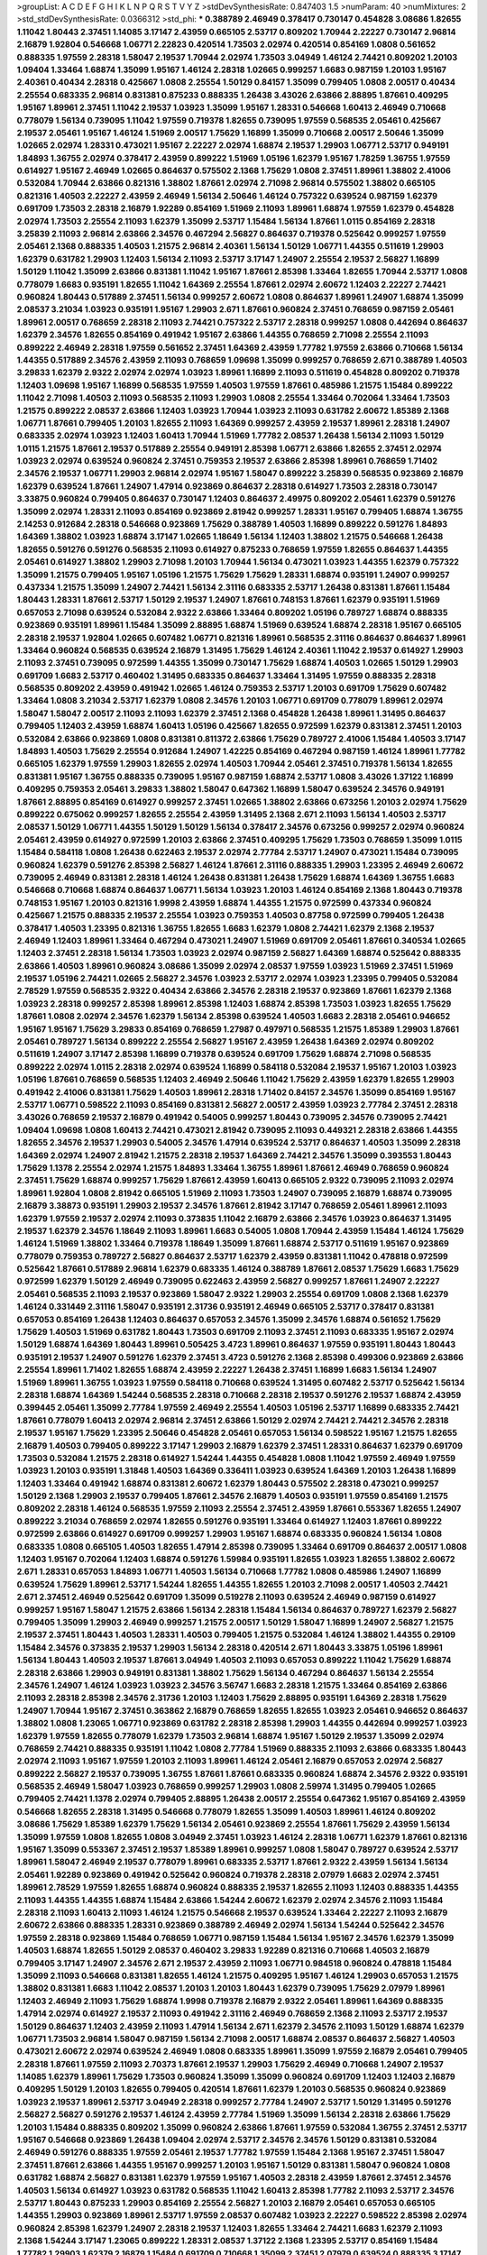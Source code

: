 >groupList:
A C D E F G H I K L
N P Q R S T V Y Z 
>stdDevSynthesisRate:
0.847403 1.5 
>numParam:
40
>numMixtures:
2
>std_stdDevSynthesisRate:
0.0366312
>std_phi:
***
0.388789 2.46949 0.378417 0.730147 0.454828 3.08686 1.82655 1.11042 1.80443 2.37451
1.14085 3.17147 2.43959 0.665105 2.53717 0.809202 1.70944 2.22227 0.730147 2.96814
2.16879 1.92804 0.546668 1.06771 2.22823 0.420514 1.73503 2.02974 0.420514 0.854169
1.0808 0.561652 0.888335 1.97559 2.28318 1.58047 2.19537 1.70944 2.02974 1.73503
3.04949 1.46124 2.74421 0.809202 1.20103 1.09404 1.33464 1.68874 1.35099 1.95167
1.46124 2.28318 1.02665 0.999257 1.6683 0.987159 1.20103 1.95167 2.40361 0.40434
2.28318 0.425667 1.0808 2.25554 1.50129 0.84157 1.35099 0.799405 1.0808 2.00517
0.40434 2.25554 0.683335 2.96814 0.831381 0.875233 0.888335 1.26438 3.43026 2.63866
2.88895 1.87661 0.409295 1.95167 1.89961 2.37451 1.11042 2.19537 1.03923 1.35099
1.95167 1.28331 0.546668 1.60413 2.46949 0.710668 0.778079 1.56134 0.739095 1.11042
1.97559 0.719378 1.82655 0.739095 1.97559 0.568535 2.05461 0.425667 2.19537 2.05461
1.95167 1.46124 1.51969 2.00517 1.75629 1.16899 1.35099 0.710668 2.00517 2.50646
1.35099 1.02665 2.02974 1.28331 0.473021 1.95167 2.22227 2.02974 1.68874 2.19537
1.29903 1.06771 2.53717 0.949191 1.84893 1.36755 2.02974 0.378417 2.43959 0.899222
1.51969 1.05196 1.62379 1.95167 1.78259 1.36755 1.97559 0.614927 1.95167 2.46949
1.02665 0.864637 0.575502 2.1368 1.75629 1.0808 2.37451 1.89961 1.38802 2.41006
0.532084 1.70944 2.63866 0.821316 1.38802 1.87661 2.02974 2.71098 2.96814 0.575502
1.38802 0.665105 0.821316 1.40503 2.22227 2.43959 2.46949 1.56134 2.50646 1.46124
0.757322 0.639524 0.987159 1.62379 0.691709 1.73503 2.28318 2.16879 1.92289 0.854169
1.51969 2.11093 1.89961 1.68874 1.97559 1.62379 0.454828 2.02974 1.73503 2.25554
2.11093 1.62379 1.35099 2.53717 1.15484 1.56134 1.87661 1.0115 0.854169 2.28318
3.25839 2.11093 2.96814 2.63866 2.34576 0.467294 2.56827 0.864637 0.719378 0.525642
0.999257 1.97559 2.05461 2.1368 0.888335 1.40503 1.21575 2.96814 2.40361 1.56134
1.50129 1.06771 1.44355 0.511619 1.29903 1.62379 0.631782 1.29903 1.12403 1.56134
2.11093 2.53717 3.17147 1.24907 2.25554 2.19537 2.56827 1.16899 1.50129 1.11042
1.35099 2.63866 0.831381 1.11042 1.95167 1.87661 2.85398 1.33464 1.82655 1.70944
2.53717 1.0808 0.778079 1.6683 0.935191 1.82655 1.11042 1.64369 2.25554 1.87661
2.02974 2.60672 1.12403 2.22227 2.74421 0.960824 1.80443 0.517889 2.37451 1.56134
0.999257 2.60672 1.0808 0.864637 1.89961 1.24907 1.68874 1.35099 2.08537 3.21034
1.03923 0.935191 1.95167 1.29903 2.671 1.87661 0.960824 2.37451 0.768659 0.987159
2.05461 1.89961 2.00517 0.768659 2.28318 2.11093 2.74421 0.757322 2.53717 2.28318
0.999257 1.0808 0.442694 0.864637 1.62379 2.34576 1.82655 0.854169 0.491942 1.95167
2.63866 1.44355 0.768659 2.71098 2.25554 2.11093 0.899222 2.46949 2.28318 1.97559
0.561652 2.37451 1.64369 2.43959 1.77782 1.97559 2.63866 0.710668 1.56134 1.44355
0.517889 2.34576 2.43959 2.11093 0.768659 1.09698 1.35099 0.999257 0.768659 2.671
0.388789 1.40503 3.29833 1.62379 2.9322 2.02974 2.02974 1.03923 1.89961 1.16899
2.11093 0.511619 0.454828 0.809202 0.719378 1.12403 1.09698 1.95167 1.16899 0.568535
1.97559 1.40503 1.97559 1.87661 0.485986 1.21575 1.15484 0.899222 1.11042 2.71098
1.40503 2.11093 0.568535 2.11093 1.29903 1.0808 2.25554 1.33464 0.702064 1.33464
1.73503 1.21575 0.899222 2.08537 2.63866 1.12403 1.03923 1.70944 1.03923 2.11093
0.631782 2.60672 1.85389 2.1368 1.06771 1.87661 0.799405 1.20103 1.82655 2.11093
1.64369 0.999257 2.43959 2.19537 1.89961 2.28318 1.24907 0.683335 2.02974 1.03923
1.12403 1.60413 1.70944 1.51969 1.77782 2.08537 1.26438 1.56134 2.11093 1.50129
1.0115 1.21575 1.87661 2.19537 0.517889 2.25554 0.949191 2.85398 1.06771 2.63866
1.82655 2.37451 2.02974 1.03923 2.02974 0.639524 0.960824 2.37451 0.759353 2.19537
2.63866 2.85398 1.89961 0.768659 1.71402 2.34576 2.19537 1.06771 1.29903 2.96814
2.02974 1.95167 1.58047 0.899222 3.25839 0.568535 0.923869 2.16879 1.62379 0.639524
1.87661 1.24907 1.47914 0.923869 0.864637 2.28318 0.614927 1.73503 2.28318 0.730147
3.33875 0.960824 0.799405 0.864637 0.730147 1.12403 0.864637 2.49975 0.809202 2.05461
1.62379 0.591276 1.35099 2.02974 1.28331 2.11093 0.854169 0.923869 2.81942 0.999257
1.28331 1.95167 0.799405 1.68874 1.36755 2.14253 0.912684 2.28318 0.546668 0.923869
1.75629 0.388789 1.40503 1.16899 0.899222 0.591276 1.84893 1.64369 1.38802 1.03923
1.68874 3.17147 1.02665 1.18649 1.56134 1.12403 1.38802 1.21575 0.546668 1.26438
1.82655 0.591276 0.591276 0.568535 2.11093 0.614927 0.875233 0.768659 1.97559 1.82655
0.864637 1.44355 2.05461 0.614927 1.38802 1.29903 2.71098 1.20103 1.70944 1.56134
0.473021 1.03923 1.44355 1.62379 0.757322 1.35099 1.21575 0.799405 1.95167 1.05196
1.21575 1.75629 1.75629 1.28331 1.68874 0.935191 1.24907 0.999257 0.437334 1.21575
1.35099 1.24907 2.74421 1.56134 2.31116 0.683335 2.53717 1.26438 0.831381 1.87661
1.15484 1.80443 1.28331 1.87661 2.53717 1.50129 2.19537 1.24907 1.87661 0.748153
1.87661 1.62379 0.935191 1.51969 0.657053 2.71098 0.639524 0.532084 2.9322 2.63866
1.33464 0.809202 1.05196 0.789727 1.68874 0.888335 0.923869 0.935191 1.89961 1.15484
1.35099 2.88895 1.68874 1.51969 0.639524 1.68874 2.28318 1.95167 0.665105 2.28318
2.19537 1.92804 1.02665 0.607482 1.06771 0.821316 1.89961 0.568535 2.31116 0.864637
0.864637 1.89961 1.33464 0.960824 0.568535 0.639524 2.16879 1.31495 1.75629 1.46124
2.40361 1.11042 2.19537 0.614927 1.29903 2.11093 2.37451 0.739095 0.972599 1.44355
1.35099 0.730147 1.75629 1.68874 1.40503 1.02665 1.50129 1.29903 0.691709 1.6683
2.53717 0.460402 1.31495 0.683335 0.864637 1.33464 1.31495 1.97559 0.888335 2.28318
0.568535 0.809202 2.43959 0.491942 1.02665 1.46124 0.759353 2.53717 1.20103 0.691709
1.75629 0.607482 1.33464 1.0808 3.21034 2.53717 1.62379 1.0808 2.34576 1.20103
1.06771 0.691709 0.778079 1.89961 2.02974 1.58047 1.58047 2.00517 2.11093 2.11093
1.62379 2.37451 2.1368 0.454828 1.26438 1.89961 1.31495 0.864637 0.799405 1.12403
2.43959 1.68874 1.60413 1.05196 0.425667 1.82655 0.972599 1.62379 0.831381 2.37451
1.20103 0.532084 2.63866 0.923869 1.0808 0.831381 0.811372 2.63866 1.75629 0.789727
2.41006 1.15484 1.40503 3.17147 1.84893 1.40503 1.75629 2.25554 0.912684 1.24907
1.42225 0.854169 0.467294 0.987159 1.46124 1.89961 1.77782 0.665105 1.62379 1.97559
1.29903 1.82655 2.02974 1.40503 1.70944 2.05461 2.37451 0.719378 1.56134 1.82655
0.831381 1.95167 1.36755 0.888335 0.739095 1.95167 0.987159 1.68874 2.53717 1.0808
3.43026 1.37122 1.16899 0.409295 0.759353 2.05461 3.29833 1.38802 1.58047 0.647362
1.16899 1.58047 0.639524 2.34576 0.949191 1.87661 2.88895 0.854169 0.614927 0.999257
2.37451 1.02665 1.38802 2.63866 0.673256 1.20103 2.02974 1.75629 0.899222 0.675062
0.999257 1.82655 2.25554 2.43959 1.31495 2.1368 2.671 2.11093 1.56134 1.40503
2.53717 2.08537 1.50129 1.06771 1.44355 1.50129 1.50129 1.56134 0.378417 2.34576
0.673256 0.999257 2.02974 0.960824 2.05461 2.43959 0.614927 0.972599 1.20103 2.63866
2.37451 0.409295 1.75629 1.73503 0.768659 1.35099 1.0115 1.15484 0.584118 1.0808
1.26438 0.622463 2.19537 2.02974 2.77784 2.53717 1.24907 0.473021 1.15484 0.739095
0.960824 1.62379 0.591276 2.85398 2.56827 1.46124 1.87661 2.31116 0.888335 1.29903
1.23395 2.46949 2.60672 0.739095 2.46949 0.831381 2.28318 1.46124 1.26438 0.831381
1.26438 1.75629 1.68874 1.64369 1.36755 1.6683 0.546668 0.710668 1.68874 0.864637
1.06771 1.56134 1.03923 1.20103 1.46124 0.854169 2.1368 1.80443 0.719378 0.748153
1.95167 1.20103 0.821316 1.9998 2.43959 1.68874 1.44355 1.21575 0.972599 0.437334
0.960824 0.425667 1.21575 0.888335 2.19537 2.25554 1.03923 0.759353 1.40503 0.87758
0.972599 0.799405 1.26438 0.378417 1.40503 1.23395 0.821316 1.36755 1.82655 1.6683
1.62379 1.0808 2.74421 1.62379 2.1368 2.19537 2.46949 1.12403 1.89961 1.33464
0.467294 0.473021 1.24907 1.51969 0.691709 2.05461 1.87661 0.340534 1.02665 1.12403
2.37451 2.28318 1.56134 1.73503 1.03923 2.02974 0.987159 2.56827 1.64369 1.68874
0.525642 0.888335 2.63866 1.40503 1.89961 0.960824 3.08686 1.35099 2.02974 2.08537
1.97559 1.03923 1.51969 2.37451 1.51969 2.19537 1.05196 2.74421 1.02665 2.56827
2.34576 1.03923 2.53717 2.02974 1.03923 1.23395 0.799405 0.532084 2.78529 1.97559
0.568535 2.9322 0.40434 2.63866 2.34576 2.28318 2.19537 0.923869 1.87661 1.62379
2.1368 1.03923 2.28318 0.999257 2.85398 1.89961 2.85398 1.12403 1.68874 2.85398
1.73503 1.03923 1.82655 1.75629 1.87661 1.0808 2.02974 2.34576 1.62379 1.56134
2.85398 0.639524 1.40503 1.6683 2.28318 2.05461 0.946652 1.95167 1.95167 1.75629
3.29833 0.854169 0.768659 1.27987 0.497971 0.568535 1.21575 1.85389 1.29903 1.87661
2.05461 0.789727 1.56134 0.899222 2.25554 2.56827 1.95167 2.43959 1.26438 1.64369
2.02974 0.809202 0.511619 1.24907 3.17147 2.85398 1.16899 0.719378 0.639524 0.691709
1.75629 1.68874 2.71098 0.568535 0.899222 2.02974 1.0115 2.28318 2.02974 0.639524
1.16899 0.584118 0.532084 2.19537 1.95167 1.20103 1.03923 1.05196 1.87661 0.768659
0.568535 1.12403 2.46949 2.50646 1.11042 1.75629 2.43959 1.62379 1.82655 1.29903
0.491942 2.41006 0.831381 1.75629 1.40503 1.89961 2.28318 1.71402 0.84157 2.34576
1.35099 0.854169 1.95167 2.53717 1.06771 0.598522 2.11093 0.854169 0.831381 2.56827
2.00517 2.43959 1.03923 2.77784 2.37451 2.28318 3.43026 0.768659 2.19537 2.16879
0.491942 0.54005 0.999257 1.80443 0.739095 2.34576 0.739095 2.74421 1.09404 1.09698
1.0808 1.60413 2.74421 0.473021 2.81942 0.739095 2.11093 0.449321 2.28318 2.63866
1.44355 1.82655 2.34576 2.19537 1.29903 0.54005 2.34576 1.47914 0.639524 2.53717
0.864637 1.40503 1.35099 2.28318 1.64369 2.02974 1.24907 2.81942 1.21575 2.28318
2.19537 1.64369 2.74421 2.34576 1.35099 0.393553 1.80443 1.75629 1.1378 2.25554
2.02974 1.21575 1.84893 1.33464 1.36755 1.89961 1.87661 2.46949 0.768659 0.960824
2.37451 1.75629 1.68874 0.999257 1.75629 1.87661 2.43959 1.60413 0.665105 2.9322
0.739095 2.11093 2.02974 1.89961 1.92804 1.0808 2.81942 0.665105 1.51969 2.11093
1.73503 1.24907 0.739095 2.16879 1.68874 0.739095 2.16879 3.38873 0.935191 1.29903
2.19537 2.34576 1.87661 2.81942 3.17147 0.768659 2.05461 1.89961 2.11093 1.62379
1.97559 2.19537 2.02974 2.11093 0.373835 1.11042 2.16879 2.63866 2.34576 1.03923
0.864637 1.31495 2.19537 1.62379 2.34576 1.18649 2.11093 1.89961 1.6683 0.54005
1.0808 1.70944 2.43959 1.15484 1.46124 1.75629 1.46124 1.51969 1.38802 1.33464
0.719378 1.18649 1.35099 1.87661 1.68874 2.53717 0.511619 1.95167 0.923869 0.778079
0.759353 0.789727 2.56827 0.864637 2.53717 1.62379 2.43959 0.831381 1.11042 0.478818
0.972599 0.525642 1.87661 0.517889 2.96814 1.62379 0.683335 1.46124 0.388789 1.87661
2.08537 1.75629 1.6683 1.75629 0.972599 1.62379 1.50129 2.46949 0.739095 0.622463
2.43959 2.56827 0.999257 1.87661 1.24907 2.22227 2.05461 0.568535 2.11093 2.19537
0.923869 1.58047 2.9322 1.29903 2.25554 0.691709 1.0808 2.1368 1.62379 1.46124
0.331449 2.31116 1.58047 0.935191 2.31736 0.935191 2.46949 0.665105 2.53717 0.378417
0.831381 0.657053 0.854169 1.26438 1.12403 0.864637 0.657053 2.34576 1.35099 2.34576
1.68874 0.561652 1.75629 1.75629 1.40503 1.51969 0.631782 1.80443 1.73503 0.691709
2.11093 2.37451 2.11093 0.683335 1.95167 2.02974 1.50129 1.68874 1.64369 1.80443
1.89961 0.505425 3.4723 1.89961 0.864637 1.97559 0.935191 1.80443 1.80443 0.935191
2.19537 1.24907 0.591276 1.62379 2.37451 3.4723 0.591276 2.1368 2.85398 0.499306
0.923869 2.63866 2.25554 1.89961 1.71402 1.82655 1.68874 2.43959 2.22227 1.26438
2.37451 1.16899 1.6683 1.56134 1.24907 1.51969 1.89961 1.36755 1.03923 1.97559
0.584118 0.710668 0.639524 1.31495 0.607482 2.53717 0.525642 1.56134 2.28318 1.68874
1.64369 1.54244 0.568535 2.28318 0.710668 2.28318 2.19537 0.591276 2.19537 1.68874
2.43959 0.399445 2.05461 1.35099 2.77784 1.97559 2.46949 2.25554 1.40503 1.05196
2.53717 1.16899 0.683335 2.74421 1.87661 0.778079 1.60413 2.02974 2.96814 2.37451
2.63866 1.50129 2.02974 2.74421 2.74421 2.34576 2.28318 2.19537 1.95167 1.75629
1.23395 2.50646 0.454828 2.05461 0.657053 1.56134 0.598522 1.95167 1.21575 1.82655
2.16879 1.40503 0.799405 0.899222 3.17147 1.29903 2.16879 1.62379 2.37451 1.28331
0.864637 1.62379 0.691709 1.73503 0.532084 1.21575 2.28318 0.614927 1.54244 1.44355
0.454828 1.0808 1.11042 1.97559 2.46949 1.97559 1.03923 1.20103 0.935191 1.31848
1.40503 1.64369 0.336411 1.03923 0.639524 1.64369 1.20103 1.26438 1.16899 1.12403
1.33464 0.491942 1.68874 0.831381 2.60672 1.62379 1.80443 0.575502 2.28318 0.473021
0.999257 1.50129 2.1368 1.29903 2.19537 0.799405 1.87661 2.34576 2.16879 1.40503
0.935191 1.97559 0.854169 1.21575 0.809202 2.28318 1.46124 0.568535 1.97559 2.11093
2.25554 2.37451 2.43959 1.87661 0.553367 1.82655 1.24907 0.899222 3.21034 0.768659
2.02974 1.82655 0.591276 0.935191 1.33464 0.614927 1.12403 1.87661 0.899222 0.972599
2.63866 0.614927 0.691709 0.999257 1.29903 1.95167 1.68874 0.683335 0.960824 1.56134
1.0808 0.683335 1.0808 0.665105 1.40503 1.82655 1.47914 2.85398 0.739095 1.33464
0.691709 0.864637 2.00517 1.0808 1.12403 1.95167 0.702064 1.12403 1.68874 0.591276
1.59984 0.935191 1.82655 1.03923 1.82655 1.38802 2.60672 2.671 1.28331 0.657053
1.84893 1.06771 1.40503 1.56134 0.710668 1.77782 1.0808 0.485986 1.24907 1.16899
0.639524 1.75629 1.89961 2.53717 1.54244 1.82655 1.44355 1.82655 1.20103 2.71098
2.00517 1.40503 2.74421 2.671 2.37451 2.46949 0.525642 0.691709 1.35099 0.519278
2.11093 0.639524 2.46949 0.987159 0.614927 0.999257 1.95167 1.58047 1.21575 2.63866
1.56134 2.28318 1.15484 1.56134 0.864637 0.789727 1.62379 2.56827 0.799405 1.35099
1.29903 2.46949 0.999257 1.21575 2.00517 1.50129 1.58047 1.16899 1.24907 2.56827
1.21575 2.19537 2.37451 1.80443 1.40503 1.28331 1.40503 0.799405 1.21575 0.532084
1.46124 1.38802 1.44355 0.29109 1.15484 2.34576 0.373835 2.19537 1.29903 1.56134
2.28318 0.420514 2.671 1.80443 3.33875 1.05196 1.89961 1.56134 1.80443 1.40503
2.19537 1.87661 3.04949 1.40503 2.11093 0.657053 0.899222 1.11042 1.75629 1.68874
2.28318 2.63866 1.29903 0.949191 0.831381 1.38802 1.75629 1.56134 0.467294 0.864637
1.56134 2.25554 2.34576 1.24907 1.46124 1.03923 1.03923 2.34576 3.56747 1.6683
2.28318 1.21575 1.33464 0.854169 2.63866 2.11093 2.28318 2.85398 2.34576 2.31736
1.20103 1.12403 1.75629 2.88895 0.935191 1.64369 2.28318 1.75629 1.24907 1.70944
1.95167 2.37451 0.363862 2.16879 0.768659 1.82655 1.82655 1.03923 2.05461 0.946652
0.864637 1.38802 1.0808 1.23065 1.06771 0.923869 0.631782 2.28318 2.85398 1.29903
1.44355 0.442694 0.999257 1.03923 1.62379 1.97559 1.82655 0.778079 1.62379 1.73503
2.96814 1.68874 1.95167 1.50129 2.19537 1.35099 2.02974 0.768659 2.74421 0.888335
0.935191 1.11042 1.0808 2.77784 1.51969 0.888335 2.11093 2.63866 0.683335 1.80443
2.02974 2.11093 1.95167 1.97559 1.20103 2.11093 1.89961 1.46124 2.05461 2.16879
0.657053 2.02974 2.56827 0.899222 2.56827 2.19537 0.739095 1.36755 1.87661 1.87661
0.683335 0.960824 1.68874 2.34576 2.9322 0.935191 0.568535 2.46949 1.58047 1.03923
0.768659 0.999257 1.29903 1.0808 2.59974 1.31495 0.799405 1.02665 0.799405 2.74421
1.1378 2.02974 0.799405 2.88895 1.26438 2.00517 2.25554 0.647362 1.95167 0.854169
2.43959 0.546668 1.82655 2.28318 1.31495 0.546668 0.778079 1.82655 1.35099 1.40503
1.89961 1.46124 0.809202 3.08686 1.75629 1.85389 1.62379 1.75629 1.56134 2.05461
0.923869 2.25554 1.87661 1.75629 2.43959 1.56134 1.35099 1.97559 1.0808 1.82655
1.0808 3.04949 2.37451 1.03923 1.46124 2.28318 1.06771 1.62379 1.87661 0.821316
1.95167 1.35099 0.553367 2.37451 2.19537 1.85389 1.89961 0.999257 1.0808 1.58047
0.789727 0.639524 2.53717 1.89961 1.58047 2.46949 2.19537 0.778079 1.89961 0.683335
2.53717 1.87661 2.9322 2.43959 1.56134 1.56134 2.05461 1.92289 0.923869 0.491942
0.525642 0.960824 0.719378 2.28318 2.07979 1.6683 2.02974 2.37451 1.89961 2.78529
1.97559 1.82655 1.68874 0.960824 0.888335 2.19537 1.82655 2.11093 1.12403 0.888335
1.44355 2.11093 1.44355 1.44355 1.68874 1.15484 2.63866 1.54244 2.60672 1.62379
2.02974 2.34576 2.11093 1.15484 2.28318 2.11093 1.60413 2.11093 1.46124 1.21575
0.546668 2.19537 0.639524 1.33464 2.22227 2.11093 2.16879 2.60672 2.63866 0.888335
1.28331 0.923869 0.388789 2.46949 2.02974 1.56134 1.54244 0.525642 2.34576 1.97559
2.28318 0.923869 1.15484 0.768659 1.06771 0.987159 1.15484 1.56134 1.95167 2.34576
1.62379 1.35099 1.40503 1.68874 1.82655 1.50129 2.08537 0.460402 3.29833 1.92289
0.821316 0.710668 1.40503 2.16879 0.799405 3.17147 1.24907 2.34576 2.671 2.19537
2.43959 2.11093 1.06771 0.984518 0.960824 0.478818 1.15484 1.35099 2.11093 0.546668
0.831381 1.82655 1.46124 1.21575 0.409295 1.95167 1.46124 1.29903 0.657053 1.21575
1.38802 0.831381 1.6683 1.11042 2.08537 1.20103 1.20103 1.80443 1.62379 0.739095
1.75629 2.07979 1.89961 1.12403 2.46949 2.11093 1.75629 1.68874 1.9998 0.719378
2.16879 2.9322 2.05461 1.89961 1.64369 0.888335 1.47914 2.02974 0.614927 2.19537
2.11093 0.491942 2.31116 2.46949 0.768659 2.1368 2.11093 2.53717 2.19537 1.50129
0.864637 1.12403 2.43959 2.11093 1.47914 1.56134 2.671 1.62379 2.34576 2.11093
1.50129 1.68874 1.62379 1.06771 1.73503 2.96814 1.58047 0.987159 1.56134 2.71098
2.00517 1.68874 2.08537 0.864637 2.56827 1.40503 0.473021 2.60672 2.02974 0.639524
2.46949 1.0808 0.683335 1.89961 1.35099 1.97559 2.16879 2.05461 0.799405 2.28318
1.87661 1.97559 2.11093 2.70373 1.87661 2.19537 1.29903 1.75629 2.46949 0.710668
1.24907 2.19537 1.14085 1.62379 1.89961 1.75629 1.73503 0.960824 1.35099 1.35099
0.960824 0.691709 1.12403 1.12403 2.16879 0.409295 1.50129 1.20103 1.82655 0.799405
0.420514 1.87661 1.62379 1.20103 0.568535 0.960824 0.923869 1.03923 2.19537 1.89961
2.53717 3.04949 2.28318 0.999257 2.77784 1.24907 2.53717 1.50129 1.31495 0.591276
2.56827 2.56827 0.591276 2.19537 1.46124 2.43959 2.77784 1.51969 1.35099 1.56134
2.28318 2.63866 1.75629 1.20103 1.15484 0.888335 0.809202 1.35099 0.960824 2.63866
1.87661 1.97559 0.532084 1.36755 2.37451 2.53717 1.95167 0.546668 0.923869 1.26438
1.09404 2.02974 2.53717 2.34576 2.34576 1.50129 0.831381 0.532084 2.46949 0.591276
0.888335 1.97559 2.05461 2.19537 1.77782 1.97559 1.15484 2.1368 1.95167 2.37451
1.58047 2.37451 1.87661 2.63866 1.44355 1.95167 0.999257 1.20103 1.95167 1.50129
0.831381 1.58047 0.960824 1.0808 0.631782 1.68874 2.56827 0.831381 1.62379 1.97559
1.95167 1.40503 2.28318 2.43959 1.87661 2.37451 2.34576 1.40503 1.56134 0.614927
1.03923 0.631782 0.568535 1.11042 1.60413 2.85398 1.77782 2.11093 2.53717 2.34576
2.53717 1.80443 0.875233 1.29903 0.854169 2.25554 2.56827 1.20103 2.16879 2.05461
0.657053 0.665105 1.44355 1.29903 0.923869 1.89961 2.53717 1.97559 2.08537 0.607482
1.03923 2.22227 0.598522 2.85398 2.02974 0.960824 2.85398 1.62379 1.24907 2.28318
2.19537 1.12403 1.82655 1.33464 2.74421 1.6683 1.62379 2.11093 2.1368 1.54244
3.17147 1.23065 0.899222 1.28331 2.08537 1.37122 2.1368 1.23395 2.53717 0.854169
1.15484 1.77782 1.29903 1.62379 2.16879 1.15484 0.691709 0.710668 1.35099 2.37451
2.07979 0.639524 0.888335 3.17147 1.89961 0.739095 2.02974 1.89961 1.62379 2.74421
0.719378 1.68874 0.923869 2.56827 0.665105 2.37451 2.74421 2.16879 1.73503 1.35099
2.28318 1.44355 1.29903 0.923869 0.799405 1.62379 0.799405 0.999257 2.671 2.56827
1.16899 0.710668 1.20103 1.29903 1.95167 1.21575 1.12403 0.999257 0.999257 2.19537
2.02974 0.614927 1.29903 1.58047 1.54244 1.87661 0.831381 2.11093 2.53717 1.95167
2.40361 1.75629 1.87661 1.44355 0.614927 3.96434 0.683335 1.46124 0.864637 0.768659
1.50129 2.22227 0.854169 1.0808 2.60672 0.999257 0.710668 0.854169 1.75629 1.44355
1.03923 2.25554 1.89961 1.05196 2.19537 1.82655 0.710668 0.960824 0.665105 1.95167
1.11042 2.06013 0.864637 2.02974 1.56134 0.799405 1.89961 1.60413 1.89961 1.51969
1.24907 2.22227 1.35099 1.15484 1.62379 2.08537 0.899222 1.35099 0.553367 0.591276
1.29903 1.89961 0.778079 2.63866 2.28318 1.38802 0.553367 2.46949 0.960824 2.16879
1.35099 1.12403 1.82655 0.546668 2.28318 1.51969 2.02974 1.87661 1.62379 0.614927
1.06771 2.85398 1.73503 1.95167 2.37451 1.56134 1.97559 1.87661 1.50129 0.935191
2.46949 2.9322 0.425667 1.64369 0.622463 1.16899 1.29903 2.25554 2.37451 2.53717
2.46949 1.0808 0.831381 1.75629 0.910242 2.02974 1.40503 2.46949 1.35099 0.888335
1.56134 0.854169 1.64369 0.831381 1.89961 2.53717 2.02974 1.87661 2.28318 0.778079
0.730147 1.95167 0.373835 1.46124 2.63866 0.84157 0.719378 1.70944 1.24907 1.46124
1.82655 2.60672 1.38802 1.12403 1.26438 2.56827 0.525642 0.935191 1.97559 0.665105
0.442694 1.14085 0.768659 0.657053 2.11093 1.89961 1.75629 2.37451 2.25554 0.568535
0.739095 0.864637 1.20103 0.888335 0.768659 1.29903 1.31495 0.532084 1.26438 1.7996
0.302733 2.74421 1.36755 1.82655 0.525642 0.999257 2.25554 2.63866 2.60672 2.11093
1.87661 0.854169 0.639524 2.19537 0.525642 2.46949 1.40503 0.631782 2.19537 1.15484
1.46124 0.789727 2.46949 1.73503 2.77784 1.58047 1.33464 0.739095 1.46124 0.923869
0.639524 1.87661 1.97559 2.96814 2.06013 0.739095 1.35099 2.25554 1.75629 1.51969
0.279894 0.854169 2.11093 0.511619 1.0239 0.789727 2.19537 0.999257 0.768659 2.11093
1.46124 2.46949 1.03923 1.50129 1.09404 1.35099 1.18332 1.80443 2.56827 2.31116
1.62379 2.71098 2.46949 0.821316 1.18649 2.28318 0.591276 1.64369 0.799405 1.95167
1.24907 1.06771 1.40503 0.710668 1.80443 1.64369 1.97559 1.62379 0.935191 0.910242
0.923869 2.11093 2.19537 0.999257 2.05461 0.591276 2.53717 1.05196 0.923869 2.46949
0.864637 0.768659 1.62379 2.11093 1.31495 0.821316 0.987159 2.11093 1.68874 0.854169
0.854169 1.87661 1.35099 2.53717 0.999257 1.54244 0.799405 1.40503 1.89961 1.75629
1.97559 1.0808 2.08537 2.19537 1.28331 2.28318 0.730147 2.11093 1.64369 0.568535
2.05461 2.19537 1.47914 1.56134 2.28318 1.20103 1.56134 2.11093 1.50129 2.81942
2.46949 2.11093 2.46949 2.43959 0.960824 0.639524 1.62379 2.28318 1.75629 1.51969
2.96814 1.89961 0.532084 0.923869 1.97559 0.511619 1.80443 0.478818 0.972599 0.999257
0.87758 0.553367 0.739095 1.02665 1.58047 2.56827 0.999257 2.81942 1.20103 1.68874
0.899222 0.888335 2.28318 0.935191 0.923869 1.95167 1.97559 0.665105 3.21034 0.960824
1.09404 2.53717 2.28318 2.74421 2.05461 0.768659 1.12403 0.960824 0.987159 0.748153
0.525642 0.719378 0.287566 1.15484 1.12403 2.671 2.19537 1.89961 0.864637 0.340534
1.50129 2.56827 1.97559 2.31116 0.799405 1.68874 1.26438 1.31495 1.29903 1.15484
1.16899 0.748153 0.473021 0.631782 1.38802 1.70944 2.96814 2.11093 1.64369 0.864637
2.02974 1.44355 2.1368 1.62379 1.11042 1.68874 1.29903 1.20103 2.34576 2.11093
1.58047 1.47914 1.95167 0.899222 1.62379 0.972599 1.70944 2.37451 2.02974 1.50129
0.311031 1.58047 1.62379 0.888335 0.987159 2.25554 1.03923 1.0808 1.62379 2.85398
0.607482 0.999257 0.710668 2.40361 0.949191 1.84893 2.9322 2.31116 2.37451 1.29903
1.12403 1.0808 2.43959 1.31495 0.598522 1.12403 0.598522 0.553367 1.95167 0.40434
1.62379 1.68874 0.972599 1.95167 0.525642 1.97559 0.710668 1.87661 0.607482 1.77782
0.378417 1.68874 1.40503 1.89961 2.19537 1.82655 2.96814 1.87661 1.06771 0.575502
3.17147 1.87661 1.95167 0.923869 2.43959 1.56134 2.53717 1.0808 0.960824 0.448119
1.50129 1.03923 1.87661 1.46124 1.97559 0.748153 2.28318 1.73503 0.912684 0.864637
2.02974 1.84893 1.56134 2.02974 1.35099 1.37122 0.987159 0.899222 1.06771 0.768659
1.97559 1.11042 1.97559 0.999257 0.960824 1.62379 1.92804 2.34576 1.29903 1.51969
1.26438 2.56827 1.28331 2.00517 1.51969 2.63866 1.06771 0.363862 2.46949 1.29903
0.437334 1.51969 2.85398 0.598522 1.51969 1.35099 2.08537 2.74421 2.28318 2.71098
1.0808 0.739095 1.62379 1.87661 1.80443 2.00517 2.63866 2.37451 1.11042 1.03923
0.768659 0.739095 0.631782 0.349867 2.28318 2.56827 1.64369 1.89961 2.60672 2.05461
2.11093 0.960824 0.505425 1.64369 1.89961 1.40503 0.831381 1.62379 2.43959 2.50646
2.63866 2.02974 1.15484 0.442694 0.691709 1.95167 2.11093 1.51969 0.987159 0.691709
1.95167 0.546668 1.60413 2.43959 1.77782 0.614927 2.28318 1.40503 1.89961 2.43959
1.75629 2.08537 0.739095 2.02974 1.03923 0.657053 0.584118 1.35099 1.26438 0.340534
2.34576 1.12403 0.923869 1.33464 2.28318 0.639524 0.935191 1.97559 1.89961 1.97559
2.31116 0.546668 2.08537 1.46124 0.622463 2.19537 1.15484 2.53717 2.19537 2.43959
0.768659 0.575502 0.349867 0.614927 0.710668 1.75629 0.683335 1.44355 1.95167 2.25554
2.46949 1.62379 1.87661 1.40503 0.923869 2.00517 1.73503 2.02974 1.70944 1.85389
2.05461 3.04949 1.29903 2.46949 2.53717 2.50646 1.16899 1.97559 2.74421 0.960824
0.831381 1.87661 1.21575 2.50646 1.58047 1.62379 0.799405 1.50129 1.89961 2.50646
2.08537 2.11093 3.04949 2.19537 0.591276 1.56134 2.28318 0.888335 1.87661 0.614927
1.68874 0.831381 0.935191 2.11093 2.11093 0.378417 1.60413 0.631782 2.28318 2.56827
2.56827 0.532084 2.22227 0.505425 1.44355 2.11093 1.29903 0.591276 1.40503 2.19537
1.09698 2.671 1.03923 2.43959 0.665105 1.80443 0.473021 2.02974 1.12403 1.15484
0.575502 0.999257 1.20103 0.987159 2.43959 1.33464 2.43959 1.24907 1.58047 1.75629
2.11093 2.28318 0.730147 1.68874 1.68874 2.43959 1.24907 0.454828 2.16879 0.768659
0.511619 1.21575 1.58047 0.831381 0.449321 2.25554 0.719378 1.03923 2.46949 1.70944
0.449321 0.442694 0.888335 2.9322 2.74421 0.960824 2.53717 1.0808 1.75629 0.748153
2.19537 2.19537 0.568535 0.899222 1.18649 2.02974 2.25554 1.85389 1.40503 2.49975
2.37451 0.607482 1.75629 2.63866 0.799405 0.831381 1.12403 2.02974 1.09404 1.42225
1.29903 2.02974 2.37451 1.62379 0.960824 1.38802 2.02974 0.639524 0.525642 3.08686
1.56134 0.473021 1.03923 2.02974 1.26438 0.710668 1.68874 1.51969 0.473021 1.95167
0.999257 1.50129 1.68874 1.15484 2.63866 1.11042 1.31495 0.759353 2.9322 1.21575
3.29833 1.06771 0.739095 0.87758 1.28331 1.44355 0.888335 2.60672 0.702064 1.29903
0.864637 2.43959 1.02665 2.63866 2.46949 0.972599 1.36755 0.768659 0.789727 0.875233
1.46124 2.53717 0.799405 1.82655 0.683335 0.420514 2.25554 0.546668 1.38802 2.11093
0.639524 0.710668 2.02974 1.56134 0.425667 1.62379 2.34576 1.29903 2.34576 2.28318
2.19537 2.11093 0.864637 1.58047 1.89961 2.63866 2.53717 2.34576 0.768659 0.425667
2.50646 0.888335 2.81942 1.46124 1.56134 1.14085 0.789727 1.11042 0.739095 1.46124
2.19537 1.82655 1.97559 1.29903 0.999257 1.80443 1.75629 2.28318 1.26438 1.6683
2.46949 1.51969 1.11042 0.314843 0.87758 2.53717 0.935191 1.68874 2.53717 2.25554
0.575502 2.22227 1.38802 1.03923 0.999257 0.888335 2.43959 2.1368 1.50129 1.29903
0.748153 1.29903 2.53717 2.22227 2.00517 2.11093 1.50129 0.809202 1.12403 2.96814
2.19537 2.11093 1.20103 1.95167 2.19537 2.16879 1.09698 2.34576 0.831381 0.759353
1.12403 1.95167 1.6683 2.05461 0.787614 1.36755 0.768659 1.6683 1.46124 2.28318
2.28318 1.87661 0.622463 1.0808 1.51969 0.598522 1.62379 2.02974 2.60672 3.08686
1.68874 1.60413 1.21575 1.58047 2.11093 1.56134 1.38802 1.40503 2.34576 0.768659
1.87661 0.888335 0.598522 0.999257 0.875233 2.11093 1.31495 1.6683 2.85398 2.37451
2.19537 1.46124 1.82655 1.70944 0.525642 1.33464 1.11042 2.31116 1.62379 0.505425
2.40361 2.96814 2.11093 1.40503 2.46949 2.16879 0.473021 2.671 1.75629 2.28318
0.864637 1.64369 1.92289 2.11093 0.665105 1.44355 1.80443 1.56134 1.97559 1.60413
1.24907 1.89961 1.95167 1.40503 1.29903 1.89961 1.16899 0.730147 0.799405 1.35099
0.864637 0.683335 2.74421 1.95167 3.04949 2.63866 1.51969 1.46124 2.02974 1.09404
1.15484 1.28331 1.12403 1.46124 1.58047 2.34576 3.21034 1.06771 0.778079 3.33875
1.95167 0.614927 1.29903 0.768659 1.56134 0.683335 0.864637 2.22227 1.73503 2.02974
1.38802 0.614927 1.97559 0.960824 1.50129 1.35099 0.960824 1.75629 2.43959 2.63866
2.28318 1.56134 1.29903 1.58047 1.51969 0.739095 1.95167 0.631782 1.75629 2.46949
1.95167 0.999257 0.553367 1.46124 1.24907 1.12403 2.34576 1.62379 1.62379 2.43959
0.639524 0.843827 1.02665 1.75629 1.31495 1.51969 0.665105 1.77782 0.768659 1.15484
1.68874 2.74421 1.77782 1.75629 1.89961 3.43026 1.06771 1.24907 1.16899 1.35099
1.58047 3.21034 2.28318 1.40503 1.68874 2.46949 3.43026 1.0808 1.24907 0.864637
1.16899 1.89961 0.888335 2.34576 0.768659 0.299068 1.03923 1.35099 1.95167 1.80443
1.68874 0.739095 2.37451 0.923869 1.60413 2.81942 1.64369 0.864637 2.46949 1.75629
2.19537 1.51969 1.28331 1.62379 2.11093 1.97559 0.972599 0.393553 2.34576 1.21575
0.923869 1.95167 2.16879 0.647362 1.0808 2.16879 0.987159 1.0808 1.87661 1.73503
1.40503 0.525642 2.1368 1.97559 0.831381 0.739095 2.02974 1.06771 0.665105 0.485986
2.37451 2.02974 0.691709 0.511619 1.46124 2.34576 0.598522 0.821316 1.70944 1.20103
1.16899 0.864637 1.06771 2.37451 1.58047 0.999257 0.739095 0.799405 0.888335 1.40503
1.35099 2.00517 1.68874 2.74421 1.16899 2.25554 1.35099 0.532084 2.19537 1.46124
2.85398 1.16899 2.85398 0.702064 0.336411 2.37451 0.575502 2.56827 0.999257 2.53717
2.02974 0.511619 1.58047 2.02974 0.710668 2.60672 2.41006 1.44355 1.89961 0.789727
2.43959 0.730147 1.56134 1.85389 0.363862 1.62379 0.999257 1.46124 0.505425 0.491942
1.56134 1.73503 2.11093 0.614927 0.768659 2.19537 2.53717 0.84157 1.35099 0.473021
1.35099 2.34576 0.899222 1.92289 1.75629 2.53717 0.960824 1.46124 2.37451 0.768659
1.58047 0.748153 2.28318 2.19537 0.960824 2.02974 0.511619 1.06771 1.03923 1.50129
1.87661 2.05461 2.63866 1.68874 1.35099 0.768659 2.63866 0.561652 1.0808 0.323472
1.89961 1.24907 1.62379 0.657053 1.89961 0.665105 1.28331 1.75629 1.62379 2.25554
0.831381 2.63866 1.20103 1.75629 1.73503 1.20103 1.80443 0.665105 1.11042 2.43959
1.50129 0.999257 0.864637 0.639524 2.56827 1.06771 2.43959 2.34576 2.37451 1.12403
2.31116 1.68874 0.568535 1.73503 0.999257 0.999257 2.74421 1.40503 2.02974 1.58047
2.19537 0.789727 0.532084 0.935191 1.29903 0.710668 1.20103 1.26438 1.44355 1.03923
0.665105 0.768659 0.425667 2.19537 1.16899 2.02974 2.16879 0.778079 1.60413 0.691709
1.21575 0.657053 0.799405 1.29903 2.53717 1.56134 2.11093 0.960824 1.29903 1.97559
1.20103 0.525642 2.1368 2.05461 1.40503 0.748153 2.02974 1.02665 0.657053 2.11093
1.03923 3.17147 1.75629 1.70944 0.854169 0.923869 0.923869 0.683335 1.29903 1.12403
0.831381 1.97559 1.24907 1.29903 0.999257 1.40503 3.17147 0.710668 1.05196 1.35099
1.97559 0.491942 0.809202 0.935191 1.89961 1.03923 0.568535 1.24907 2.56827 2.63866
0.460402 1.09698 2.19537 0.831381 1.29903 0.888335 2.49975 1.87661 0.960824 0.768659
0.710668 0.999257 0.454828 1.46124 0.864637 1.53831 2.31736 1.95167 1.50129 0.768659
2.63866 1.80443 1.89961 2.08537 0.923869 1.15484 1.89961 1.80443 1.0808 1.82655
0.657053 0.710668 0.739095 1.82655 1.03923 0.276505 0.591276 1.95167 2.05461 2.9322
0.710668 1.0808 2.53717 0.799405 1.40503 2.43959 0.831381 1.97559 0.691709 0.546668
0.923869 1.50129 2.85398 1.40503 1.24907 0.730147 1.84893 0.511619 1.24907 0.710668
1.89961 2.53717 0.525642 0.614927 0.854169 1.50129 0.899222 1.33464 1.20103 1.68874
1.16899 1.97559 2.28318 2.81942 1.29903 1.82655 1.97559 1.03923 0.546668 1.60413
2.9322 0.864637 1.75629 1.35099 3.17147 0.975207 1.75629 1.0808 0.748153 0.491942
0.923869 0.363862 1.95167 1.15484 1.56134 1.46124 0.768659 0.393553 1.58047 0.683335
1.64369 0.568535 1.56134 0.748153 0.831381 2.85398 2.11093 0.730147 2.53717 0.719378
1.33464 0.972599 0.691709 3.21034 0.768659 0.899222 1.15484 1.36755 2.25554 1.06771
1.40503 1.9998 1.89961 2.56827 2.11093 0.739095 0.854169 0.607482 0.972599 0.683335
0.984518 0.665105 0.789727 2.37451 1.95167 1.12403 1.62379 0.460402 1.50129 2.11093
1.62379 0.799405 0.691709 1.24907 0.854169 1.73503 1.21575 1.87661 1.78259 1.0115
1.87661 1.89961 1.12403 2.60672 2.02974 0.960824 0.888335 0.525642 1.36755 2.05461
2.56827 2.25554 2.16879 1.24907 2.56827 1.11042 1.12403 1.73503 1.29903 1.29903
1.44355 0.739095 0.591276 0.719378 0.683335 2.11093 2.1368 1.40503 0.691709 1.35099
1.02665 2.02974 2.37451 1.26438 1.44355 2.08537 1.68874 0.584118 0.768659 3.33875
1.24907 1.89961 2.74421 0.972599 2.56827 0.546668 1.62379 0.739095 0.799405 2.96814
1.77782 0.591276 1.89961 1.82655 0.759353 2.00517 1.75629 0.821316 0.864637 0.768659
1.33464 0.799405 1.21575 0.864637 1.16899 0.960824 1.68874 2.77784 2.28318 1.23395
1.06771 0.960824 1.40503 2.22227 2.16879 0.821316 0.999257 2.53717 1.29903 1.95167
0.614927 2.02974 1.12403 1.1378 2.28318 2.05461 1.75629 2.19537 2.19537 0.821316
2.85398 1.05196 2.46949 1.56134 0.568535 0.748153 2.02974 0.460402 0.960824 2.02974
1.05196 1.51969 0.759353 2.1368 1.11042 1.24907 2.28318 0.739095 1.11042 0.789727
1.85389 1.89961 2.63866 1.62379 0.598522 0.473021 1.23395 1.87661 0.261949 1.56134
2.02974 1.03923 0.748153 0.935191 2.96814 2.19537 2.02974 1.51969 1.26438 0.491942
0.631782 1.21575 2.02974 1.03923 2.46949 2.41006 1.56134 0.473021 2.28318 1.89961
1.68874 0.657053 0.575502 0.864637 2.02974 1.31495 1.62379 2.19537 1.15484 1.82655
1.75629 1.15484 1.0808 2.02974 0.935191 2.37451 1.51969 1.51969 0.972599 2.71098
1.29903 2.85398 2.56827 1.12403 0.768659 0.553367 2.74421 0.972599 1.15484 0.960824
1.12403 1.15484 0.388789 1.87661 0.639524 1.21575 1.35099 1.87661 2.11093 1.75629
1.95167 0.759353 0.748153 1.12403 3.04949 1.95167 1.40503 0.888335 0.639524 1.31495
1.95167 2.56827 1.87661 0.631782 1.44355 0.960824 1.46124 0.730147 1.95167 2.02974
1.75629 1.47914 1.03923 2.25554 2.34576 0.888335 0.972599 2.11093 1.26438 0.568535
1.15484 0.639524 3.85858 0.778079 1.35099 2.02974 0.759353 1.75629 0.999257 2.671
0.691709 2.28318 0.739095 1.06771 1.50129 0.809202 2.34576 1.97559 2.34576 1.24907
0.511619 1.68874 1.75629 1.95167 2.02974 1.38802 2.19537 0.710668 3.17147 1.31495
0.525642 1.09404 0.665105 0.888335 1.68874 0.748153 1.44355 1.0808 0.657053 1.64369
2.02974 1.02665 0.888335 1.29903 1.26438 1.95167 1.20103 1.75629 0.691709 1.29903
1.12403 0.345632 0.363862 0.467294 1.21575 2.74421 2.96814 2.25554 2.53717 0.614927
1.50129 2.11093 0.683335 0.923869 0.525642 1.29903 1.50129 1.64369 0.607482 0.899222
1.21575 2.43959 1.46124 0.972599 1.38802 0.972599 1.35099 2.28318 3.08686 2.22227
2.22227 1.80443 1.31495 1.29903 0.864637 1.40503 2.34576 2.56827 2.43959 0.799405
2.19537 1.33107 0.864637 2.53717 0.923869 0.591276 1.31495 1.20103 1.51969 0.497971
2.53717 3.04949 1.38802 1.02665 0.739095 0.999257 1.31495 1.15484 0.999257 2.19537
0.960824 1.56134 2.02974 2.50646 2.02974 0.935191 2.81942 2.25554 1.56134 2.25554
0.935191 1.24907 0.553367 0.84157 0.553367 2.08537 1.29903 1.82655 2.60672 1.60413
0.923869 0.710668 0.864637 1.6683 1.70944 0.511619 0.768659 0.710668 1.31495 0.935191
1.95167 2.53717 1.9998 0.491942 2.05461 1.31495 2.28318 1.21575 0.854169 1.03923
1.95167 1.38802 1.03923 2.37451 1.35099 2.28318 0.759353 1.02665 0.420514 0.473021
1.82655 2.43959 1.09698 0.473021 1.21575 0.553367 1.31495 2.88895 1.97559 1.89961
2.60672 0.972599 1.24907 2.63866 1.24907 1.44355 1.68874 0.987159 1.26438 0.29109
1.06771 2.02974 1.64369 2.08537 1.80443 1.12403 0.546668 2.71098 2.02974 2.02974
1.89961 2.05461 2.08537 1.89961 1.80443 1.73503 2.74421 2.02974 1.82655 2.63866
1.28331 0.923869 1.03923 0.84157 0.999257 1.75629 1.60413 1.26438 2.19537 2.19537
1.33464 1.12403 2.31116 1.12403 1.20103 2.31736 1.51969 1.35099 2.43959 0.363862
2.53717 2.02974 0.473021 0.420514 1.95167 1.40503 1.97559 1.20103 2.19537 1.95167
0.821316 0.923869 1.62379 2.43959 0.700186 1.12403 1.62379 2.85398 0.987159 1.26438
1.64369 1.84893 0.354155 1.89961 0.999257 1.50129 1.16899 1.87661 1.35099 2.1368
2.28318 1.51969 2.9322 2.19537 0.789727 1.35099 2.34576 1.56134 1.35099 1.46124
1.24907 2.02974 0.575502 0.631782 2.74421 0.789727 0.799405 1.05196 0.607482 0.639524
0.568535 2.46949 2.43959 1.97559 2.19537 1.80443 1.92804 2.08537 0.888335 1.40503
1.95167 2.53717 2.53717 2.34576 2.53717 2.81942 1.33464 1.05196 0.454828 1.89961
3.17147 2.34576 0.525642 1.80443 0.598522 1.75629 1.12403 1.68874 2.11093 1.05196
2.00517 2.19537 2.56827 2.671 2.53717 1.62379 1.56134 2.53717 1.33464 0.789727
1.97559 2.37451 1.75629 1.24907 0.899222 1.29903 1.68874 1.80443 1.28331 2.02974
0.473021 1.80443 2.74421 0.854169 0.639524 2.11093 1.16899 0.949191 0.899222 1.12403
1.42225 1.16899 1.95167 1.82655 1.89961 1.95167 2.34576 1.97559 0.811372 0.505425
2.19537 1.15484 2.11093 2.25554 1.56134 0.591276 2.19537 0.639524 1.56134 2.19537
2.02974 2.74421 2.22227 2.43959 1.38802 2.22227 1.64369 1.05196 2.28318 2.63866
3.04949 1.87661 1.11042 1.75629 2.02974 1.58047 1.24907 1.29903 0.614927 1.80443
2.81942 2.05461 0.622463 1.75629 1.11042 2.37451 1.12403 0.719378 1.92289 2.56827
1.29903 2.05461 0.657053 2.74421 0.393553 1.80443 1.21575 2.74421 2.19537 0.336411
0.789727 2.25554 2.37451 0.949191 0.467294 0.949191 1.12403 1.03923 2.25554 1.68874
1.56134 0.719378 0.532084 0.739095 1.56134 1.97559 0.923869 0.960824 0.454828 2.02974
0.739095 1.12403 0.960824 0.821316 2.05461 0.739095 2.02974 2.28318 0.748153 2.34576
0.393553 2.74421 1.68874 1.92289 1.68874 1.75629 2.81942 2.63866 2.43959 1.68874
0.739095 1.87661 2.63866 2.11093 0.923869 3.29833 1.89961 2.53717 2.34576 1.0808
2.02974 0.710668 0.691709 1.44355 1.89961 1.24907 1.89961 1.12403 2.19537 2.37451
2.71098 1.95167 0.935191 1.46124 1.73503 1.12403 0.768659 0.719378 2.77784 1.60413
2.08537 0.575502 3.25839 3.08686 3.04949 0.864637 0.864637 2.74421 2.05461 3.04949
1.80443 0.511619 1.68874 1.24907 2.19537 0.505425 0.84157 0.546668 2.06013 0.473021
1.03923 2.25554 2.1368 2.02974 2.28318 1.68874 2.02974 1.70944 2.19537 0.759353
2.49975 2.16879 1.95167 2.31116 0.935191 0.789727 2.53717 2.16879 0.657053 1.06771
0.935191 1.12403 0.710668 2.53717 1.80443 1.40503 1.97559 1.68874 3.01257 2.02974
2.02974 2.46949 0.607482 0.999257 1.95167 1.68874 1.24907 1.56134 1.80443 1.50129
1.50129 1.0115 0.442694 1.48311 0.359457 1.60413 2.1368 0.525642 2.74421 0.972599
1.62379 1.0808 2.9322 1.0808 2.46949 1.62379 2.28318 1.68874 0.949191 1.36755
0.768659 1.62379 1.56134 1.62379 1.31495 2.19537 2.88895 1.64369 3.04949 0.799405
0.739095 2.41006 0.923869 1.40503 0.949191 1.62379 1.06771 1.35099 2.43959 1.89961
0.960824 0.532084 1.42607 1.95167 1.03923 1.97559 2.53717 1.70944 2.46949 2.81942
1.80443 2.28318 2.22227 1.68874 1.21575 0.899222 0.960824 2.85398 0.864637 0.923869
0.864637 0.759353 1.75629 1.03923 1.05196 1.50129 1.50129 2.11093 1.20103 2.25554
0.799405 2.11093 0.854169 2.19537 1.75629 0.987159 2.19537 0.999257 1.51969 1.46124
1.89961 1.87661 0.739095 2.11093 1.12403 0.491942 1.53831 1.97559 0.854169 2.08537
0.719378 1.73503 1.20103 1.35099 0.799405 1.40503 1.95167 2.37451 2.37451 2.31116
1.46124 0.449321 0.497971 1.29903 1.35099 2.25554 1.24907 1.12403 1.0808 1.80443
2.63866 1.75629 2.19537 2.02974 1.29903 1.31495 2.16879 1.20103 0.831381 1.85389
0.972599 0.553367 1.70944 0.420514 2.02974 0.719378 1.0115 1.38802 1.95167 0.854169
0.987159 2.19537 0.665105 1.77782 2.16879 1.58047 2.25554 1.97559 1.23395 0.691709
1.29903 2.08537 1.64369 1.75629 0.899222 1.40503 1.89961 1.16899 1.92804 3.81186
3.29833 1.24907 0.525642 2.05461 0.639524 2.08537 2.07979 2.34576 2.05461 1.89961
2.63866 1.73503 1.97559 2.05461 1.16899 2.28318 1.21575 0.665105 1.38802 1.92804
0.54005 1.50129 2.46949 2.22227 1.06771 1.89961 0.491942 2.02974 2.28318 1.95167
1.46124 1.02665 1.31495 2.46949 2.05461 0.935191 1.33464 2.85398 1.44355 1.77782
1.89961 2.11093 1.05196 2.74421 2.46949 1.29903 1.58047 1.64369 2.02974 2.34576
0.960824 1.77782 2.77784 1.16899 1.68874 1.50129 2.34576 3.21034 1.0115 2.05461
2.28318 1.77782 1.87661 1.54244 1.95167 1.02665 0.420514 2.19537 1.50129 2.43959
2.08537 0.972599 1.12403 1.35099 1.75629 0.972599 1.38802 0.683335 1.02665 1.50129
2.34576 1.24907 1.50129 2.02974 2.28318 2.16879 1.68874 1.42225 2.63866 1.68874
2.19537 0.923869 1.20103 2.19537 2.02974 1.12403 1.16899 2.11093 2.00517 1.6683
1.73503 0.710668 2.60672 1.68874 2.11093 2.05461 2.28318 1.95167 1.62379 1.56134
1.11042 1.35099 1.24907 0.683335 1.87661 1.51969 1.35099 0.525642 0.789727 2.37451
2.19537 1.0115 0.546668 1.75629 0.864637 0.505425 1.62379 0.657053 1.75629 1.89961
0.719378 1.44355 2.85398 1.85389 0.614927 1.87661 1.24907 1.31495 2.46949 0.449321
3.00451 1.97559 1.15484 1.26438 1.97559 1.35099 0.631782 1.0808 1.62379 0.546668
2.63866 0.553367 1.87661 1.26438 0.511619 2.43959 1.95167 2.56827 2.14253 1.06771
0.409295 3.04949 3.04949 1.0808 1.26438 1.0808 1.80443 1.42607 1.70944 1.35099
0.591276 1.87661 0.691709 1.35099 0.748153 1.95167 1.68874 0.960824 2.22227 2.28318
1.38802 0.336411 0.657053 1.15484 1.11042 0.665105 2.34576 1.40503 2.53717 1.58047
1.56134 0.575502 1.60413 1.64369 1.64369 1.12403 2.02974 1.42225 1.20103 1.50129
1.29903 1.95167 2.25554 2.28318 1.50129 2.77784 0.999257 1.06771 0.287566 1.03923
2.28318 0.960824 1.50129 1.12403 1.80443 1.42225 0.437334 2.37451 0.473021 0.999257
2.28318 1.75629 1.11042 0.748153 1.12403 0.999257 1.12403 1.95167 1.95167 1.89961
0.899222 1.56134 1.20103 1.68874 1.35099 0.454828 1.50129 2.25554 1.68874 1.87661
3.17147 1.16899 0.935191 2.25554 2.1368 1.50129 2.53717 0.778079 0.960824 0.505425
2.96814 1.20103 1.62379 1.70944 1.20103 2.02974 0.899222 0.799405 2.46949 3.17147
2.63866 2.74421 2.34576 0.657053 1.26438 1.12403 2.11093 1.31495 2.41006 1.20103
0.999257 0.831381 0.532084 0.54005 0.999257 1.12403 1.29903 2.25554 1.89961 0.584118
1.0808 1.73503 0.799405 1.26438 2.671 1.95167 1.09404 1.56134 1.56134 1.51969
1.40503 2.11093 1.15484 0.336411 0.759353 0.789727 0.821316 0.899222 2.53717 1.62379
0.702064 1.62379 0.631782 0.899222 2.19537 0.622463 1.0115 0.999257 0.598522 1.97559
1.75629 0.598522 1.75629 2.50646 0.854169 0.923869 1.87661 1.51969 1.12403 2.74421
1.24907 2.46949 1.24907 1.03923 2.19537 1.38802 1.62379 2.19537 2.85398 0.710668
0.485986 0.473021 1.44355 1.50129 0.768659 2.00517 1.68874 1.03923 2.56827 2.96814
1.89961 0.831381 2.53717 2.43959 0.935191 1.16899 2.53717 2.37451 1.16899 2.34576
1.87661 1.62379 1.35099 0.831381 2.46949 2.02974 2.02974 1.20103 1.31495 0.437334
2.05461 0.821316 0.84157 2.02974 1.03923 0.710668 0.972599 1.56134 1.31495 2.19537
1.51969 2.85398 1.12403 1.0808 2.02974 0.999257 2.11093 0.999257 0.799405 2.02974
1.38802 2.43959 1.89961 1.02665 1.84893 1.24907 2.37451 2.53717 1.80443 1.62379
1.29903 1.36755 0.485986 0.657053 2.00517 2.02974 0.888335 1.87661 1.89961 1.95167
1.64369 2.08537 1.82655 1.6683 2.74421 0.665105 0.831381 0.710668 1.46124 0.491942
0.799405 1.62379 1.46124 1.28331 3.08686 1.56134 0.748153 0.420514 1.15484 1.75629
1.64369 0.614927 0.719378 1.18649 1.68874 2.02974 2.96814 1.33464 1.40503 1.56134
1.21575 2.1368 1.12403 0.532084 1.80443 1.11042 0.949191 0.999257 1.18649 1.64369
0.639524 0.778079 1.95167 1.26438 1.12403 1.0808 2.11093 1.12403 1.03923 1.51969
2.88895 2.53717 0.864637 0.683335 1.75629 2.08537 0.683335 0.657053 2.28318 0.946652
1.68874 1.95167 2.25554 1.06771 1.89961 0.591276 0.691709 0.691709 1.97559 0.491942
1.40503 1.21575 1.75629 2.37451 1.12403 1.50129 1.95167 0.639524 2.71098 1.44355
1.29903 2.46949 2.37451 2.9322 2.96814 1.29903 1.36755 0.778079 0.935191 1.02665
0.710668 2.37451 0.647362 2.37451 1.26438 0.511619 2.63866 0.888335 2.08537 0.899222
1.20103 0.888335 1.20103 1.06771 1.35099 2.34576 1.51969 0.899222 1.21575 1.16899
2.71098 1.80443 1.75629 0.691709 1.20103 1.03923 0.639524 1.68874 0.491942 1.73503
1.03923 1.56134 0.972599 0.888335 1.20103 1.56134 2.02974 0.778079 2.63866 2.34576
1.12403 1.56134 2.00517 0.349867 2.02974 2.02974 2.74421 1.97559 1.68874 2.19537
2.81942 0.568535 3.21034 1.20103 2.11093 2.05461 0.538605 2.11093 0.960824 1.36755
0.584118 0.525642 1.75629 0.935191 0.799405 1.80443 0.972599 1.20103 2.74421 1.42225
2.08537 1.89961 1.9998 0.739095 2.19537 0.525642 0.683335 3.04949 1.46124 1.6683
2.63866 2.28318 1.82655 2.46949 1.15484 1.89961 1.28331 0.84157 0.999257 1.18649
1.24907 1.11042 0.505425 1.68874 1.40503 1.35099 1.11042 2.74421 0.607482 0.960824
0.935191 2.85398 1.89961 0.821316 1.35099 1.95167 1.46124 1.87661 1.89961 1.29903
1.62379 1.20103 1.02665 2.96814 1.29903 2.28318 1.21575 1.12403 1.28331 2.671
1.16899 1.82655 2.74421 1.48311 2.46949 2.37451 1.0808 1.70944 1.56134 2.53717
2.34576 0.719378 0.854169 2.37451 1.82655 2.16879 1.56134 1.89961 2.28318 2.22227
2.11093 2.02974 0.691709 1.35099 1.95167 0.442694 0.999257 2.02974 0.607482 1.28331
0.614927 0.683335 1.97559 1.75629 1.68874 1.70944 2.60672 2.16879 2.28318 2.11093
2.96814 1.0808 1.35099 2.37451 1.56134 1.40503 1.82655 2.11093 0.821316 0.768659
1.9998 2.22227 2.53717 1.95167 2.46949 2.34576 2.63866 1.16899 1.82655 1.6683
0.614927 1.29903 1.40503 1.97559 1.80443 0.960824 1.29903 2.19537 2.25554 2.34576
0.999257 0.622463 0.864637 2.28318 0.831381 0.631782 1.89961 2.05461 0.888335 0.923869
1.03923 1.06771 0.888335 0.591276 1.80443 2.1368 0.639524 2.28318 1.31495 0.831381
0.657053 0.665105 2.71098 1.20103 1.51969 1.21575 2.74421 1.35099 2.43959 2.96814
0.505425 1.97559 1.68874 0.607482 2.11093 1.0115 0.454828 1.16899 1.11042 1.89961
2.02974 1.95167 0.923869 2.43959 1.95167 0.607482 2.60672 0.491942 2.46949 1.1378
1.50129 0.935191 2.28318 1.35099 0.442694 0.768659 0.831381 0.665105 1.29903 2.02974
0.473021 2.46949 0.665105 2.37451 2.78529 0.584118 1.77782 0.710668 3.21034 2.08537
2.74421 0.532084 1.64369 2.28318 2.28318 0.739095 1.68874 1.84893 1.92804 1.46124
2.05461 1.87661 0.799405 0.568535 2.81942 1.03923 1.82655 1.58047 2.28318 0.799405
2.34576 1.82655 1.50129 0.511619 1.12403 1.73503 1.87661 1.16899 0.864637 2.02974
2.43959 2.56827 0.607482 1.58047 0.478818 2.25554 0.831381 0.960824 1.53831 2.08537
0.739095 1.87661 2.31116 1.73503 2.43959 2.53717 1.50129 1.12403 2.53717 2.02974
1.44355 1.40503 3.29833 1.62379 0.789727 2.9322 1.89961 2.671 1.26438 1.15484
2.11093 1.54244 2.41006 0.299068 2.16879 1.50129 2.28318 3.29833 2.05461 2.11093
1.44355 0.864637 1.70944 1.21575 2.46949 
>categories:
0 0
1 0
>mixtureAssignment:
0 0 0 1 0 0 0 1 0 0 0 0 0 0 0 0 0 1 1 0 0 0 1 0 1 1 0 1 0 0 0 1 1 0 0 0 0 0 0 0 0 1 0 0 1 0 0 0 0 0
0 0 0 1 0 0 0 0 0 0 0 0 0 0 0 0 0 0 1 0 1 0 1 0 0 0 1 1 1 0 1 0 0 1 0 0 0 1 0 0 0 0 0 0 0 1 0 0 0 1
0 0 0 0 0 0 0 0 0 0 0 0 0 0 0 0 1 0 0 0 0 0 0 0 0 0 0 0 0 0 0 0 0 0 0 0 0 1 0 0 0 0 0 0 1 0 1 0 0 0
0 1 0 0 1 0 0 0 0 0 1 0 0 0 0 1 1 0 0 0 0 0 1 0 0 0 0 1 0 0 0 0 0 0 0 0 0 0 0 0 0 0 0 0 0 0 1 0 0 0
0 0 0 1 0 0 0 0 0 1 1 0 1 1 0 1 0 1 0 1 0 1 0 0 0 1 0 0 0 0 0 0 0 1 0 0 0 0 0 1 0 0 1 0 0 0 0 0 0 0
0 0 0 0 0 0 0 0 0 0 0 0 0 0 1 0 0 1 1 0 0 0 0 0 0 1 0 1 1 1 0 0 0 1 0 0 0 0 0 1 0 0 0 0 0 0 1 0 1 1
0 0 0 0 0 0 0 0 0 0 1 0 1 1 0 0 0 1 1 1 0 0 0 1 0 0 0 1 0 0 1 1 1 0 0 0 0 0 0 0 0 0 1 0 0 0 0 0 0 0
0 0 1 1 1 0 1 0 0 0 0 1 1 0 0 0 0 0 0 0 0 0 0 0 0 0 1 0 0 1 0 1 0 0 0 1 0 0 1 0 0 0 0 0 0 0 0 0 0 0
1 0 0 0 1 0 0 0 0 0 0 0 0 0 1 1 1 1 0 1 1 0 0 0 0 0 0 0 1 1 0 1 0 1 0 1 0 1 1 0 1 0 0 0 0 0 1 0 0 0
1 1 0 0 0 0 0 0 0 0 0 0 0 1 1 1 0 0 0 0 1 1 1 1 1 1 0 0 1 0 0 0 1 0 1 0 0 0 0 0 0 1 0 1 0 0 0 0 1 0
0 0 0 0 0 1 0 0 1 0 0 1 0 0 0 0 1 1 0 0 0 0 1 0 1 1 0 1 0 0 0 1 0 1 0 1 0 1 0 0 0 0 0 1 0 0 0 0 1 0
0 0 0 0 0 0 0 0 0 0 0 0 0 0 0 0 0 0 0 0 0 0 1 0 1 0 0 0 1 0 0 1 0 0 0 0 1 0 0 0 0 0 0 0 0 1 0 1 0 1
0 0 0 0 0 0 1 0 0 0 0 0 0 0 0 0 1 0 0 0 0 0 0 0 0 0 0 0 0 0 0 0 0 0 0 0 0 0 0 1 0 0 0 0 0 0 0 0 0 0
0 1 0 0 0 0 0 0 0 1 1 0 0 0 0 0 0 0 1 0 0 0 0 1 0 0 0 0 0 0 0 1 0 0 1 0 0 0 1 0 0 0 0 0 0 0 0 0 0 0
0 1 0 1 0 0 1 1 0 0 1 0 0 0 1 0 0 0 1 0 0 0 0 0 0 0 0 0 0 1 0 0 0 0 0 0 1 0 0 0 0 0 0 0 1 1 0 0 0 0
0 0 0 0 0 0 1 0 0 0 1 0 0 0 0 1 1 0 0 0 0 0 1 1 1 0 0 1 0 0 0 0 1 0 1 0 0 0 0 1 0 0 1 0 0 1 0 1 1 0
0 1 0 0 0 1 1 1 0 1 1 0 0 0 0 0 0 1 0 1 0 1 0 0 0 1 0 0 0 0 0 0 1 0 0 0 0 0 1 0 0 0 0 0 0 0 1 0 0 1
0 0 0 0 1 0 0 0 0 0 0 0 0 1 0 0 0 0 0 0 0 1 0 0 1 0 0 0 0 0 0 1 0 0 1 1 0 0 0 0 0 0 1 0 0 0 0 0 0 0
1 1 1 0 0 0 0 0 0 0 1 0 0 1 1 0 0 1 0 0 0 0 0 0 1 0 0 0 0 0 1 0 0 0 0 0 0 0 0 0 0 0 0 0 0 1 0 0 0 1
0 0 1 0 1 1 0 0 0 0 0 0 0 0 0 0 0 0 0 1 0 1 0 0 0 0 0 0 1 0 1 0 1 0 0 1 0 1 0 0 0 1 0 0 1 0 1 0 0 0
0 0 0 1 0 1 1 0 0 0 1 0 0 0 0 1 0 0 0 0 1 0 0 1 0 1 0 0 1 0 0 0 0 0 0 0 0 1 0 0 1 0 0 0 0 0 0 0 1 0
1 0 0 0 0 0 0 0 1 1 1 1 0 0 0 0 0 0 1 1 0 0 0 0 0 0 0 0 1 0 0 0 0 1 1 0 1 0 0 0 0 1 1 0 0 1 0 0 0 0
0 0 0 1 0 0 0 1 1 0 0 1 0 0 1 0 1 0 0 1 0 0 0 0 0 0 0 1 0 0 0 0 0 1 1 1 1 0 1 0 0 0 0 0 0 0 0 0 0 0
0 1 1 0 0 0 0 0 0 0 0 0 0 0 0 0 0 0 0 0 0 1 0 0 0 0 0 1 1 0 0 0 0 1 0 0 0 1 0 0 0 0 1 0 0 1 1 0 0 1
0 0 1 1 0 1 0 0 0 0 0 0 0 0 1 0 0 1 0 0 1 0 1 0 0 0 0 1 0 1 0 0 1 0 0 0 0 0 0 0 1 0 0 0 0 0 1 0 1 0
1 0 0 0 0 0 0 1 0 0 0 0 0 0 0 0 1 1 1 1 0 0 0 0 0 1 0 0 1 0 0 0 0 0 1 1 0 1 1 0 0 0 0 1 0 0 0 1 0 0
1 1 0 0 0 0 0 1 1 1 1 0 0 0 0 0 1 1 0 1 1 1 0 0 1 0 1 1 0 1 0 0 0 1 0 0 0 1 0 0 0 0 0 0 0 0 0 0 0 0
0 0 0 0 0 0 1 0 0 0 0 0 1 1 1 1 0 0 0 0 1 0 0 0 0 0 0 0 0 1 1 1 0 0 1 0 1 0 0 1 0 0 1 0 0 0 1 0 0 0
0 1 1 0 0 0 0 0 0 0 0 0 0 0 0 0 0 1 0 0 0 0 0 1 0 0 0 0 0 0 0 0 1 1 1 0 0 0 1 0 1 0 1 1 0 0 1 0 1 0
1 0 0 0 0 0 0 0 0 0 0 1 1 0 0 0 0 1 1 0 0 0 0 0 0 0 0 1 0 0 0 1 0 0 1 1 0 0 0 1 0 1 0 0 0 0 1 0 0 0
0 0 0 0 0 0 0 0 0 0 0 0 1 0 0 0 0 0 1 0 0 0 0 0 0 0 1 1 0 1 0 0 0 0 0 0 0 0 1 0 0 0 0 0 0 0 1 0 1 0
0 1 0 1 0 0 0 0 0 0 0 0 0 0 0 0 0 0 0 0 0 0 0 0 0 0 0 1 0 0 0 0 1 0 0 0 0 0 0 1 1 0 1 1 1 0 1 0 0 0
1 1 1 1 1 0 0 0 0 0 0 0 0 0 1 0 0 0 0 0 0 0 0 1 0 0 0 0 0 0 0 0 0 0 0 0 0 0 0 0 1 0 0 1 0 0 0 0 0 1
0 1 1 0 1 0 0 0 0 0 0 0 1 0 0 0 1 1 0 1 1 0 1 1 0 0 0 1 0 0 0 0 0 0 0 0 0 0 0 0 0 1 0 0 0 0 0 1 1 0
0 0 0 0 1 0 0 0 0 0 1 0 0 0 0 1 0 0 1 0 0 1 0 0 0 0 1 0 0 0 0 1 0 0 0 1 0 0 0 0 0 0 0 1 0 0 0 0 0 0
0 1 0 0 1 1 0 0 0 0 0 0 0 1 0 0 0 0 0 0 0 0 1 0 0 0 0 0 0 0 0 0 0 0 0 1 1 0 1 0 1 1 0 0 0 0 1 0 0 0
1 0 0 0 1 0 0 1 0 0 0 0 1 0 0 0 0 0 0 1 0 0 0 0 0 0 1 0 0 1 1 0 0 0 0 0 1 0 1 0 1 0 1 0 0 0 0 1 0 0
1 0 0 0 0 1 0 0 0 0 0 1 0 0 0 0 0 0 0 0 0 0 0 0 0 0 0 0 0 1 0 0 1 0 0 0 1 0 0 0 0 0 0 1 0 0 0 1 0 0
0 0 0 1 0 0 0 0 1 0 0 0 0 0 0 0 0 0 0 0 0 0 0 1 0 0 0 0 1 0 0 0 1 1 0 1 1 0 0 0 0 0 0 1 1 1 1 0 0 0
0 0 0 0 0 0 0 0 0 0 1 0 0 0 1 1 0 1 0 0 0 0 0 0 0 1 0 0 1 1 0 0 0 0 0 0 0 0 0 0 0 0 0 0 0 0 0 0 0 0
1 0 0 0 0 1 0 0 0 0 0 0 0 0 0 0 1 1 1 0 0 1 0 0 0 1 0 0 0 0 0 0 0 0 0 1 0 0 1 1 0 0 1 0 0 0 0 0 0 0
0 0 1 0 0 0 1 0 0 1 1 1 0 0 0 0 0 0 0 0 0 0 1 0 0 0 0 1 1 0 0 0 0 0 0 0 0 0 0 0 0 0 0 0 0 0 0 0 0 0
1 1 0 0 1 0 0 0 0 0 0 0 1 0 1 1 0 0 0 1 0 0 0 0 0 0 0 0 0 0 0 0 0 1 1 1 1 0 0 0 0 0 0 1 1 0 1 1 0 0
0 1 0 0 0 0 1 0 0 0 0 0 0 0 0 0 0 0 0 0 0 1 0 0 0 0 1 0 0 0 0 0 0 0 1 0 0 0 1 0 0 0 0 0 0 1 0 0 0 1
0 0 1 0 0 0 0 0 0 0 0 0 0 0 0 0 0 0 0 0 1 0 0 0 0 0 1 0 0 0 0 1 0 0 1 0 0 0 0 1 0 1 0 1 0 1 0 0 0 0
0 1 1 0 0 1 0 0 0 0 0 0 1 0 0 0 0 0 0 0 1 0 0 0 0 1 0 0 1 0 0 0 1 1 0 0 1 0 0 0 0 0 0 0 0 0 0 0 1 0
0 0 0 0 0 0 0 0 0 1 1 0 0 0 1 0 1 0 0 0 1 0 0 0 0 1 1 0 0 0 0 0 0 0 0 1 0 0 0 0 0 1 1 0 0 0 1 0 0 0
0 0 0 0 0 0 0 0 0 0 0 0 0 0 0 0 0 0 0 0 0 0 0 0 0 0 0 0 1 1 0 0 0 0 0 0 0 1 0 0 0 0 0 0 0 0 1 0 0 0
0 1 1 1 0 0 0 1 0 0 0 0 0 1 0 0 0 0 0 0 0 0 0 0 0 1 0 1 0 0 1 0 1 0 0 0 0 0 0 0 0 0 0 0 0 1 0 0 0 0
1 0 0 0 1 1 0 0 0 0 1 0 0 0 0 0 0 0 0 0 1 1 0 0 0 0 0 0 0 1 0 0 1 1 0 0 0 0 0 0 1 0 0 0 0 0 0 0 0 0
1 0 0 0 0 0 1 0 0 0 0 0 0 0 1 0 0 0 0 0 0 1 0 1 0 0 0 0 0 0 0 0 0 1 0 0 1 0 0 0 0 0 0 0 0 0 0 0 0 0
0 0 0 0 0 0 0 0 1 0 1 0 0 0 0 0 1 0 0 1 0 0 0 0 0 0 0 0 1 0 0 1 0 0 0 0 0 1 0 1 0 0 0 0 1 0 0 0 0 1
1 1 1 1 0 0 0 0 0 1 1 0 0 0 0 1 0 0 0 0 1 0 0 0 0 0 0 0 0 0 0 0 1 0 0 0 0 1 1 0 0 0 0 0 0 0 0 0 1 1
0 0 0 0 0 1 0 0 0 1 0 0 0 1 0 0 0 0 0 0 0 0 0 1 0 1 0 0 0 0 1 0 0 0 1 1 0 1 1 1 0 0 0 0 0 0 0 0 0 0
1 0 0 1 0 0 0 0 0 0 0 0 0 0 0 0 0 0 0 0 1 1 1 0 0 1 0 0 0 0 0 0 0 0 0 1 1 0 0 0 1 0 0 1 0 0 0 0 1 0
0 1 1 1 0 0 1 0 1 0 1 0 0 0 0 0 0 1 1 1 0 0 0 0 0 0 0 0 1 1 0 1 1 1 0 0 0 0 0 0 0 0 1 0 0 0 0 1 0 0
0 0 1 0 0 0 0 0 0 0 1 0 0 0 0 0 0 1 0 0 1 1 1 1 0 0 1 1 0 0 1 0 0 0 0 0 0 0 0 0 1 0 0 0 0 0 0 0 1 1
0 1 1 0 1 0 1 0 0 0 0 0 0 0 0 0 1 0 0 0 0 0 0 0 0 0 1 0 1 0 0 0 1 0 0 0 0 0 0 0 0 0 1 0 0 0 0 1 0 0
0 0 0 1 0 0 0 0 0 0 0 0 0 0 0 0 0 0 0 1 0 0 0 0 0 0 1 0 0 0 0 0 0 1 1 0 0 0 0 1 0 0 1 0 0 1 1 0 0 0
0 0 0 0 0 1 1 1 0 0 0 0 0 0 0 0 0 0 0 0 0 0 0 0 0 0 0 0 0 0 0 0 0 1 0 0 0 0 0 0 1 0 0 1 0 0 0 0 0 0
1 0 0 1 0 0 0 0 1 1 0 0 0 0 0 1 0 0 0 0 0 0 0 0 1 1 0 1 0 0 0 0 1 0 1 0 0 0 0 0 0 1 1 0 0 0 0 1 1 0
0 0 0 0 0 0 1 0 1 0 0 0 0 0 0 0 1 0 0 0 1 0 0 1 1 1 0 0 0 0 1 1 0 0 1 0 0 1 0 1 0 0 0 0 0 0 0 0 0 0
1 0 0 0 0 0 1 0 1 1 0 0 1 1 0 0 0 1 0 0 0 0 1 0 1 0 1 0 0 0 0 0 0 0 0 0 0 0 0 1 1 0 0 0 1 1 0 0 0 0
0 0 1 0 0 1 0 0 0 0 1 1 0 0 1 0 0 0 0 0 1 0 0 1 1 1 0 0 0 0 1 0 1 0 1 0 0 0 0 0 0 0 0 0 0 1 0 0 0 0
1 0 0 0 0 0 0 0 0 0 0 0 0 0 1 1 0 1 0 0 0 0 0 1 0 0 0 0 0 0 0 0 0 0 1 0 0 0 0 0 0 0 1 0 1 0 1 0 0 1
0 1 0 0 1 0 0 0 0 1 0 0 1 1 0 0 1 0 0 1 0 0 0 1 1 0 0 0 0 0 1 1 0 0 1 1 0 0 0 0 0 0 0 0 1 0 0 0 1 0
0 1 0 0 0 0 0 0 0 0 1 1 0 0 1 0 1 0 1 0 0 0 1 1 0 0 0 1 0 0 0 0 0 0 0 0 0 0 0 0 0 0 0 0 0 1 0 0 0 0
0 0 0 0 0 0 0 0 0 0 0 0 0 0 0 0 0 1 0 1 0 0 0 0 0 0 0 0 0 0 0 1 0 0 0 1 1 0 0 0 0 0 0 0 0 1 1 0 0 0
0 0 1 0 0 0 1 1 0 0 0 0 1 0 0 0 0 0 1 0 1 0 0 0 1 1 1 0 0 0 0 0 0 0 0 1 0 1 1 0 0 1 1 1 1 0 0 0 1 0
1 0 0 0 0 0 0 0 0 1 1 0 1 0 0 0 0 0 0 0 1 1 1 0 0 0 1 1 0 1 0 0 1 0 0 0 0 1 0 0 0 0 1 0 1 1 0 0 1 1
0 0 0 1 0 0 0 1 1 0 0 0 0 1 0 1 1 1 0 0 0 0 1 0 0 1 0 0 0 0 0 0 0 0 0 0 0 1 0 0 1 0 0 1 1 0 1 0 0 0
0 0 0 0 0 1 1 0 0 0 0 1 0 1 1 0 1 0 0 0 1 0 0 0 1 0 0 0 0 0 1 0 0 0 0 0 1 0 1 0 0 0 0 0 0 1 1 0 0 0
0 0 0 0 0 1 0 0 0 0 1 0 0 0 0 0 0 0 1 0 0 0 0 0 0 1 0 0 1 0 0 1 0 1 0 1 0 0 0 0 1 1 0 0 0 0 0 1 0 1
0 1 0 0 0 0 0 1 0 0 0 0 1 0 0 0 0 1 0 0 0 1 0 0 1 0 0 0 0 0 0 0 0 0 1 1 1 1 1 0 0 0 0 0 0 0 0 1 0 0
0 0 1 0 0 0 1 0 0 0 0 0 0 1 0 0 0 0 0 0 0 0 0 0 0 1 0 0 0 1 0 0 0 0 0 0 0 0 0 0 0 0 0 0 1 0 0 0 1 0
0 0 0 0 1 0 1 0 0 0 0 1 0 0 0 0 0 1 0 1 0 0 0 0 0 1 1 0 1 0 1 1 0 0 0 0 0 1 1 1 0 1 1 0 0 0 0 1 1 1
0 0 0 0 1 0 0 1 1 0 1 0 1 0 0 0 0 0 0 0 0 0 0 0 1 0 0 0 0 0 0 0 1 0 1 1 0 0 0 0 0 0 0 0 1 1 1 1 1 0
1 1 0 1 1 0 1 0 0 1 0 0 0 0 0 0 1 0 1 0 0 1 0 0 0 0 0 0 0 0 0 0 0 0 0 0 0 0 0 0 0 0 0 1 1 0 1 0 0 0
1 0 0 0 1 0 0 1 1 0 0 0 1 0 1 0 0 0 0 0 0 0 0 0 0 0 0 0 0 0 0 1 0 0 1 1 1 1 1 0 0 0 0 1 0 1 0 0 1 0
0 0 0 0 0 0 0 0 0 0 0 0 1 0 0 0 0 0 0 0 0 0 1 0 0 0 0 0 0 0 0 0 1 0 1 0 0 0 0 0 0 0 0 0 0 1 0 0 0 1
1 1 0 0 0 0 1 0 0 1 0 0 1 0 0 0 0 0 1 0 0 0 0 0 0 1 0 1 1 0 0 1 0 0 0 0 1 1 0 0 0 0 0 0 0 0 0 1 0 1
0 1 0 1 0 0 0 0 0 0 0 1 0 1 1 0 0 0 1 1 0 0 0 1 0 0 0 1 0 0 0 0 0 0 1 0 0 0 0 0 0 0 0 1 0 0 1 1 0 0
0 1 0 0 0 0 0 0 0 0 0 0 0 0 0 0 0 0 0 1 0 0 1 0 0 0 0 0 0 0 0 0 0 1 0 0 0 0 1 0 0 0 0 0 0 0 1 0 0 0
1 0 0 0 0 0 1 1 1 0 0 0 1 1 1 1 0 0 1 0 1 0 0 0 0 0 0 0 0 0 0 0 0 0 1 0 0 0 0 0 0 1 0 0 1 0 0 0 0 0
0 1 0 0 1 0 0 0 0 1 1 0 0 0 0 0 1 1 0 1 0 1 1 1 1 1 0 0 1 0 0 0 0 0 1 1 0 0 0 0 0 0 0 0 1 0 0 1 1 0
0 0 1 0 0 0 0 0 0 1 0 0 0 0 0 1 0 0 0 0 0 0 0 0 1 1 0 0 0 0 1 0 0 0 1 0 0 0 0 0 1 0 1 0 0 0 0 1 0 1
0 0 0 1 1 1 1 0 0 0 0 1 1 0 0 0 1 0 0 0 1 1 0 1 0 1 0 0 0 0 0 0 0 0 0 0 1 0 1 1 1 0 0 1 1 0 0 0 0 0
1 0 0 0 1 0 0 1 0 0 0 0 1 0 0 0 1 1 0 0 0 0 0 0 0 0 1 1 0 0 1 0 1 0 0 1 1 0 1 0 0 0 0 0 0 1 0 0 0 0
1 1 0 0 0 0 0 0 0 0 1 0 0 0 0 0 0 1 0 0 0 1 1 0 0 0 0 0 1 0 0 0 0 1 0 1 0 0 1 1 0 0 1 0 0 0 0 0 0 0
0 1 0 0 1 0 0 0 0 0 0 0 0 0 1 0 0 0 1 0 0 0 0 0 1 0 1 1 0 0 0 1 1 1 1 0 0 1 0 1 0 1 0 0 0 0 0 0 1 0
0 1 0 0 0 0 1 0 0 0 0 1 0 0 0 0 0 0 0 0 0 0 0 1 0 0 0 0 0 0 0 0 0 1 1 0 0 0 0 1 0 0 1 0 0 0 1 0 1 1
0 0 0 0 0 0 0 0 0 0 0 0 0 1 0 0 0 0 0 0 0 0 0 0 0 0 0 1 0 0 0 0 0 0 1 1 1 0 0 0 0 0 0 0 0 0 0 0 0 0
0 0 1 1 0 1 0 0 1 0 0 0 1 0 0 0 0 0 1 0 1 0 0 0 0 0 0 0 0 1 0 0 0 1 1 0 0 0 0 0 0 1 1 0 0 1 1 0 0 0
0 0 1 0 0 0 0 0 1 0 0 1 1 0 0 0 0 0 0 0 0 0 0 0 1 0 0 1 0 1 1 0 0 1 1 0 0 0 0 1 0 0 0 0 0 0 1 1 0 0
0 1 1 0 0 0 0 1 0 0 1 1 0 0 0 1 1 0 0 0 0 0 0 0 0 1 0 0 0 0 0 0 1 0 1 0 0 0 0 1 1 0 1 1 0 0 0 0 1 0
0 1 0 1 0 1 0 1 0 1 0 0 0 0 1 0 0 1 0 0 0 1 0 0 1 1 0 1 0 1 0 1 0 1 1 1 0 0 0 0 0 1 1 0 0 0 0 0 0 0
0 1 0 0 0 1 0 0 0 0 0 1 0 0 0 0 1 0 1 0 0 1 0 0 1 0 1 0 0 0 0 1 0 1 0 1 0 1 1 0 0 0 0 0 0 0 0 1 0 1
0 0 0 1 0 0 0 0 0 0 0 0 0 0 0 1 0 1 1 0 1 0 0 1 0 1 0 0 0 0 0 0 0 0 0 0 1 0 1 0 0 0 0 0 0 0 1 1 1 0
1 0 1 1 1 0 0 0 0 1 0 0 0 1 0 0 1 0 0 0 0 0 0 1 0 0 1 1 0 0 0 0 0 0 0 0 0 0 1 1 0 0 0 0 1 1 0 0 0 1
0 0 0 0 1 0 0 0 0 0 0 1 0 1 1 0 1 0 1 0 0 1 1 1 1 0 0 0 0 0 0 0 0 0 0 1 0 1 0 0 0 1 1 0 0 0 0 1 1 0
0 0 0 0 0 1 1 0 0 0 0 0 0 1 0 0 0 0 0 0 1 0 1 0 0 0 0 0 0 0 0 0 1 0 1 1 0 1 0 0 0 0 0 0 0 0 0 1 0 0
0 0 0 0 0 0 1 0 0 1 0 1 0 1 0 0 0 0 0 1 0 0 0 1 0 0 1 0 1 1 0 1 0 0 0 0 0 0 1 0 0 1 1 0 1 1 1 0 0 0
0 0 0 0 1 0 0 0 0 0 1 1 0 1 1 1 0 1 0 0 0 0 1 0 0 1 0 0 0 1 0 0 1 0 0 0 1 0 0 0 0 0 0 0 1 1 0 0 0 0
0 0 0 1 0 0 0 1 0 0 0 0 1 0 0 1 1 1 0 0 1 1 0 1 0 0 1 0 0 0 1 0 1 0 1 0 0 0 0 0 1 0 0 1 0 1 0 0 0 0
1 0 0 0 0 0 0 0 0 0 1 0 0 0 0 1 0 0 0 0 0 0 0 1 0 0 0 0 0 0 1 0 0 0 0 0 0 0 0 1 0 0 0 0 1 0 1 0 0 0
0 0 0 0 0 0 0 1 1 0 0 0 0 1 1 1 1 0 0 0 1 1 0 0 0 0 1 0 0 0 0 0 1 0 0 0 0 0 0 0 1 0 0 0 0 0 1 0 0 0
0 1 1 0 0 0 0 0 0 0 1 1 1 0 0 1 0 0 0 0 1 1 0 1 0 0 0 0 1 1 0 0 1 0 0 0 0 0 0 1 1 0 0 1 0 0 1 0 0 0
1 0 0 0 0 0 0 1 1 0 1 0 0 0 0 0 0 0 1 1 1 0 0 0 0 1 0 0 0 0 0 0 1 0 0 1 0 0 1 1 1 0 0 0 0 0 0 0 0 1
0 0 0 0 1 1 0 1 0 0 1 1 0 0 0 0 1 0 0 0 1 1 0 1 0 0 0 1 0 0 1 0 0 0 0 0 0 0 1 0 0 0 0 1 0 0 1 1 0 0
1 0 0 0 1 
>numMutationCategories:
2
>numSelectionCategories:
1
>categoryProbabilities:
0.5 0.5 
>selectionIsInMixture:
***
0 1 
>mutationIsInMixture:
***
0 
***
1 
>obsPhiSets:
0
>currentSynthesisRateLevel:
***
0.817595 0.682431 1.0601 1.95905 1.20942 0.116828 0.142762 6.418 0.479069 0.468816
0.592193 0.29163 0.354735 1.711 0.489371 1.13066 0.369702 0.47318 0.716419 0.588581
0.480464 0.484614 2.41787 0.8277 0.116542 6.83291 0.379709 0.447075 0.913292 1.37769
0.60751 6.51152 1.06404 0.561276 0.325056 1.51394 0.459295 0.40408 0.956317 0.482475
0.614103 0.788154 0.302951 1.03961 1.64476 0.846313 0.959339 0.509223 0.667552 0.413183
1.06697 0.51806 0.539117 1.17775 0.638146 0.936457 0.808608 0.357243 0.881188 0.623635
0.866646 1.30213 1.30178 0.165262 0.36374 0.518613 0.848899 1.23952 0.775575 0.269888
3.93883 0.490882 3.16429 0.217677 2.16366 1.16768 1.07926 0.910439 0.335016 0.620332
0.288589 0.883628 1.14735 0.164398 0.593059 0.141881 1.58165 0.507234 0.757539 0.59037
0.418093 0.502963 1.02208 0.246469 0.210865 1.54652 1.13531 0.68271 0.810078 0.457967
0.221858 1.0662 0.42757 1.29592 0.939455 1.55947 0.158475 1.64601 0.369162 0.139712
0.776763 1.04997 0.721957 0.965105 0.463345 1.00613 0.992474 1.55296 0.498938 0.617913
1.01624 0.7441 0.209744 0.864732 1.29049 0.495147 0.398495 0.151276 0.268752 0.517467
0.397037 0.521115 0.363959 0.724797 0.381298 0.724069 0.0850601 3.07651 0.248047 1.26152
0.320648 0.629081 0.856659 0.634116 0.70334 0.448415 0.385685 1.39051 0.308324 0.183678
0.791515 1.92878 1.41182 0.188784 0.507231 0.396706 0.448728 0.657613 0.874162 0.162625
9.25426 0.454298 0.168642 0.626657 0.703777 3.90949 0.376326 0.331335 0.189762 1.26067
0.791884 1.07242 1.46391 0.367332 0.647313 0.35504 0.320481 0.602628 0.212449 0.377699
1.10972 0.976721 1.1327 0.415404 1.7799 0.595594 0.280646 0.197714 0.617143 0.712896
0.366953 0.0879041 0.603003 0.481253 0.620882 0.161015 4.81773 1.0856 0.47896 0.470215
0.567227 1.51151 0.685602 0.637209 1.04612 0.970314 0.408259 1.03371 1.04305 0.388312
0.240935 0.260214 0.216227 0.725078 0.0927855 1.28267 0.62047 1.32632 0.65757 2.35847
0.832946 0.386081 0.0823598 0.301999 0.759832 0.431677 0.768732 0.792074 0.466612 0.336285
0.28909 0.556034 0.512427 2.39582 0.673811 0.9562 1.14512 0.316691 0.403742 0.715017
0.480881 0.116943 0.482392 1.62902 0.160987 0.130857 0.185268 0.867941 1.24711 0.914144
0.86272 0.170185 1.45841 0.527324 0.523535 0.415801 0.207161 0.851147 0.786562 0.285315
0.53566 0.819381 1.02856 0.462475 1.89769 0.399216 0.799209 0.256791 0.254475 0.0966895
0.27682 0.302608 0.978577 0.883064 0.182621 2.35097 0.850887 2.75605 1.89304 0.533236
1.21064 0.223321 0.967913 1.6119 0.225954 1.02899 0.421674 0.509306 0.466746 0.101073
0.621757 1.40175 0.187261 0.324785 0.25613 0.182875 0.954379 0.156114 2.23048 5.08714
1.29498 0.5536 0.694201 0.783335 0.516223 0.189907 0.0749155 1.17972 0.562353 0.182127
0.861362 1.2983 1.82565 1.37732 0.522319 0.317694 0.20102 2.19981 6.35902 0.580445
0.229976 0.633549 1.16153 0.375897 0.282792 0.237007 0.661059 0.177192 0.849864 0.285497
1.06816 0.175709 0.395358 0.932204 0.527802 0.154313 0.589641 1.70303 0.683255 0.672338
2.04127 0.283299 0.0855225 0.305363 0.675828 0.907896 0.653819 0.525854 0.945707 0.182251
1.64298 0.655576 0.65419 3.59448 0.225685 0.203004 1.06015 0.666159 0.479083 0.748331
0.686768 3.2388 8.8754 2.50998 1.1354 0.655686 1.09885 0.280811 1.33564 1.53295
0.296778 0.794355 1.27058 0.517499 1.17433 0.565421 1.53414 0.871861 0.946162 0.0884061
0.451918 1.89534 1.58828 0.362533 0.690594 6.08223 0.0996164 0.541649 6.28389 0.534026
0.173819 0.808372 0.680749 0.190993 0.0592056 0.556099 1.22739 0.337519 0.982905 0.178778
8.94501 0.473833 0.591499 0.315004 2.67077 0.297251 1.3445 1.26204 0.737955 0.305578
0.189351 1.44677 0.256296 0.506172 1.0248 0.297658 1.42156 1.90757 0.150375 1.32228
1.09698 0.813878 0.411177 0.928462 0.521143 0.429332 0.662391 0.375014 0.312996 0.945637
0.489161 0.423793 0.35275 0.370934 1.71363 0.227587 0.706062 0.239502 14.7677 0.651755
0.740067 0.286364 1.07866 1.22351 1.21302 1.37595 1.7221 0.82738 1.60062 0.168272
0.254619 0.417503 0.41074 1.65022 0.83999 0.391031 0.185381 1.15217 1.1382 0.105368
0.152264 0.486842 0.130136 1.58778 0.354707 2.18188 1.11267 0.152006 1.5178 0.602254
0.946721 1.48146 0.609835 1.86072 2.04501 1.11581 1.76849 0.565996 0.269914 0.864973
0.282493 0.553511 1.13334 1.36098 1.11529 1.33753 1.01745 0.261218 1.14944 0.125609
0.373384 1.87421 1.04232 0.332974 0.553904 0.333053 1.00484 0.530403 0.733719 1.47613
1.52011 0.0647486 1.923 0.475018 0.519128 0.925429 0.804372 1.22111 8.16864 0.496081
1.08407 6.12191 0.497595 1.05396 0.517163 0.902845 0.777535 0.484522 1.29743 0.904637
0.641948 0.459726 9.58548 1.177 0.23229 1.93877 0.631326 0.533446 1.26683 0.866264
0.28989 4.22891 0.927609 1.07511 0.106571 1.21454 0.98238 2.10567 0.685945 0.319965
0.360117 0.961124 0.102029 1.56855 1.21771 0.277831 0.260987 0.676721 1.02648 0.765236
1.13183 0.653861 0.438367 0.194441 1.5888 0.388361 0.346629 0.935029 0.572914 0.842981
1.06427 0.698226 0.570067 1.27332 0.32991 1.03586 1.07353 0.568527 1.16574 1.34462
1.16035 1.0179 0.705513 0.40013 0.317983 1.60205 0.273685 0.334096 6.77412 1.0253
0.965585 0.306787 0.437617 0.518992 0.862142 0.326315 0.268803 0.807855 0.314155 1.15937
1.35911 0.280567 0.600185 0.625299 0.731168 0.558386 0.956544 2.79271 0.227567 0.342867
0.632321 0.960256 0.597929 0.902118 0.705383 0.807856 1.92579 1.39963 0.290881 0.377599
0.281723 0.584478 1.12857 0.3959 1.07888 1.94472 0.125327 0.975413 1.30501 0.376492
0.614409 0.650043 1.85733 1.28075 1.08085 0.825386 0.452501 1.49701 0.18369 1.05501
1.35439 0.663227 0.952679 1.0153 1.70301 0.821995 0.502763 0.899699 0.358782 0.993178
0.267411 1.41343 0.143829 1.41992 1.16294 0.635212 0.259717 1.18756 1.42168 2.62655
0.327309 8.20145 0.411293 1.14472 0.84734 0.493433 0.691244 0.635562 1.70372 0.871511
0.8786 1.87957 0.963048 1.46764 0.763405 0.849235 0.642659 0.381557 5.35633 0.544741
2.53054 1.21235 0.204358 4.1211 0.521183 0.685935 0.94828 0.544465 1.67744 0.863135
0.48762 2.62443 0.930154 0.668415 2.08194 0.459136 0.869284 1.33384 0.381169 1.20463
0.665973 0.957024 1.04172 0.847645 0.351662 1.44363 0.472719 0.493197 0.56131 0.238587
0.171111 0.411346 0.998712 7.20331 0.59735 0.402885 1.12785 2.41831 1.75177 0.363627
0.801541 0.697187 0.966585 1.12636 3.45816 0.357562 1.13574 0.787266 4.02244 0.949229
1.18275 1.56818 0.156667 1.23449 0.915354 1.06098 1.43586 0.581609 0.2794 4.01289
0.305449 0.431391 0.377553 0.338711 1.32975 0.476515 0.696144 0.511057 2.19841 1.454
0.916216 1.05965 1.78589 1.21643 2.91007 0.466379 0.387142 1.01898 0.689477 0.49501
0.960394 0.410568 0.875798 0.868901 0.41185 0.198297 0.074957 0.770001 1.16123 0.51156
1.17683 0.206658 0.447257 0.813605 0.907863 0.830604 7.71847 1.06141 0.557813 1.36539
0.45704 0.631972 0.595937 5.41605 2.72292 0.441275 0.258386 3.66414 0.625867 1.31078
0.612027 1.10373 4.50614 0.522122 4.58007 1.01234 0.544212 1.36358 1.31378 3.65039
0.21053 1.18303 0.363806 0.329547 1.19375 1.04598 0.256336 0.665058 1.00179 1.10859
0.777653 0.648115 0.385735 0.653457 0.778318 0.780647 0.422904 0.36253 1.61191 1.81037
1.36722 0.978216 0.551305 0.307341 0.767274 0.455077 0.465031 0.603348 1.03363 1.20802
1.40696 0.974021 0.336108 0.551784 0.389253 0.337302 1.14704 1.40105 0.732286 0.443027
0.290299 1.17457 0.354828 0.427017 1.49898 0.169811 0.855537 0.812714 1.87264 0.537684
0.61375 1.31359 0.230192 0.340802 1.25033 0.364861 1.73693 1.8104 0.538874 1.58553
1.15113 0.780401 1.43954 0.466629 0.900394 0.799584 1.04035 0.391895 1.52545 0.757614
0.642961 0.248632 0.286016 0.826758 0.252816 0.854836 0.548194 1.36087 0.588587 1.04347
0.445094 1.79656 0.481148 0.69019 1.81605 0.478402 1.03559 0.86238 0.745916 0.900508
0.895039 0.451651 1.5129 0.750262 1.55632 1.15729 0.595982 0.433265 1.65012 0.479117
0.527318 0.790532 1.90875 0.526411 0.119749 0.370739 0.865832 0.687661 0.972458 1.83938
1.16783 4.46854 1.29533 0.815845 0.206521 0.522474 0.552857 1.24 0.398083 1.4014
0.569541 1.31341 1.29851 3.74588 1.19592 1.16791 1.15862 0.354259 1.1067 1.18409
0.579326 0.867888 0.329754 0.410741 0.388935 0.480719 1.03831 0.529961 0.450539 0.760872
5.6607 1.84853 1.07353 0.750552 1.01705 1.10483 1.25382 1.72404 0.706284 1.86487
0.491866 0.159136 0.8314 0.772402 0.924574 0.468278 0.870004 1.01694 1.77135 0.799507
1.79492 0.814357 0.229217 0.713972 0.428693 1.44449 0.220709 1.00994 0.445632 0.392181
0.698676 0.701861 0.5232 0.521166 0.593608 1.68148 0.93887 0.593105 0.599638 0.2936
0.162772 0.769231 0.957914 0.827719 1.11269 0.562962 1.24088 0.953568 0.0715872 0.798957
1.12332 0.248282 5.19529 0.308203 0.473065 0.510998 0.267178 1.2764 0.118604 1.17107
0.454384 2.61431 0.0877021 1.53201 0.152118 0.218764 0.519592 1.13564 0.367846 0.68618
0.205233 1.19188 0.3198 0.588875 0.724646 1.73811 0.17925 0.433954 0.549359 0.798981
0.72985 1.03154 0.575754 0.344962 0.312186 1.09058 0.802709 0.528966 0.505339 0.622602
0.518449 1.07615 1.15157 0.630988 1.68726 3.34165 0.648112 0.489467 3.02945 0.2146
0.392855 1.25052 0.461263 1.45827 0.430003 0.358849 0.750025 0.409672 1.05252 0.956881
0.682411 1.7052 2.14636 0.606 0.53732 0.303077 0.877793 1.0733 2.14874 1.90768
0.125894 0.467822 0.28448 1.83556 0.709816 0.535887 1.91691 0.176006 0.196244 2.4666
0.954162 4.83942 1.14885 0.238964 0.828272 1.11442 0.921817 1.21315 0.121542 3.40344
1.00868 0.762163 0.145991 0.327137 1.34923 0.627123 0.773968 0.821728 0.383063 0.653609
1.40309 0.435327 1.60401 0.348921 1.66504 0.809669 0.195681 1.82247 1.275 0.473783
0.737104 0.915137 0.408389 0.174441 1.0083 7.43767 0.213939 1.18081 0.972952 0.674832
0.704952 0.254754 1.38096 0.339732 0.518514 0.749455 0.670919 3.79179 0.301724 0.438219
1.23596 6.31452 1.31371 1.39545 5.09774 0.21578 1.98694 0.214455 1.11619 3.67258
0.780749 0.650534 0.105918 1.65206 0.715589 1.04539 0.412938 5.33219 0.722176 0.389542
1.17276 0.419863 0.446397 0.815308 0.492206 3.81618 0.136465 0.487779 1.88576 0.337794
0.765336 0.861513 1.05877 0.562896 0.408173 0.209556 0.763425 0.664461 0.934648 0.883725
0.170758 0.314311 0.695525 0.351265 1.40346 1.3056 1.24889 1.69213 0.721628 0.390763
1.57771 0.198197 0.745651 0.624206 0.854677 0.369526 0.361088 0.219944 0.806837 0.840772
0.316742 0.57303 0.22024 0.767875 0.435392 0.435871 0.278272 0.989812 4.26509 0.386882
1.85527 1.01851 0.485468 0.402971 0.889922 0.493726 0.566368 2.15218 0.134491 0.67406
0.148396 1.55369 3.3448 0.366981 0.873216 2.10783 0.168586 0.236484 1.1467 1.16504
0.480932 0.657529 0.0878928 0.0813684 0.940435 1.27569 0.343959 0.301821 0.269831 0.513375
0.45821 0.0613413 0.297719 0.252151 10.817 0.830141 0.186988 0.196094 0.189128 0.809986
1.368 1.64812 0.325738 0.883849 0.205324 1.01036 0.267401 0.653554 0.994195 3.11495
0.781279 0.410912 0.314371 0.462702 1.04315 0.453886 0.448603 1.10821 0.848527 0.221122
0.997525 1.02989 0.875376 0.628365 0.410606 0.613102 10.1092 0.726195 1.56799 0.900035
1.78702 1.16469 0.500834 0.940961 0.125026 0.852166 0.674251 7.46964 0.966655 2.08562
1.84638 1.21086 0.717246 1.37154 0.368909 0.365541 1.56935 0.700353 5.45524 0.424619
0.656797 0.116659 0.524677 0.205615 0.544281 0.40551 1.24505 0.19874 1.98275 1.02901
0.336688 0.507941 1.23419 0.609885 1.11064 0.322968 0.735467 3.18907 0.964427 0.286711
0.623573 0.483007 0.284077 0.478841 0.513911 1.8292 0.886781 0.38205 0.826501 0.622377
2.91021 0.433922 0.543624 0.816002 0.549856 0.649107 0.189896 2.46748 0.491587 8.2089
0.937351 1.52797 2.17078 0.858502 0.76345 1.12499 2.35489 0.372412 0.731047 0.407859
0.622856 4.81843 1.2374 0.861345 0.823246 0.795411 1.69997 1.92671 0.714047 2.93133
0.556066 0.423372 0.22168 3.00835 0.159912 0.96364 0.836932 0.470841 0.366434 0.511829
0.220766 1.79701 0.345247 0.463987 1.14147 0.337766 1.17026 1.3092 0.378233 0.702472
0.206075 0.983383 1.31789 1.80038 0.161285 0.652032 2.86692 0.855886 0.899498 1.64441
0.884724 0.150911 0.640148 2.09281 0.108884 0.235195 0.924477 0.114943 0.500978 0.576802
0.591584 0.577522 0.246813 0.313628 0.662134 0.713351 0.45604 0.689968 0.864694 0.404805
1.93129 1.77363 0.904544 0.839926 4.63204 0.321431 2.2317 0.507474 0.10295 0.917684
0.608948 0.313698 1.54365 0.0514477 1.48189 0.693819 0.166408 1.17937 0.325578 0.636735
0.67232 4.59734 1.0964 0.826025 0.286381 0.60314 0.666577 0.350523 0.963303 0.433967
0.410891 1.02255 1.28315 0.387705 0.282857 1.30979 0.616584 0.767693 0.534674 0.628028
0.429518 0.3548 0.766236 0.461346 0.269923 0.810891 0.74701 0.16024 0.48052 0.157461
0.794205 0.236939 5.18072 0.790593 2.40975 0.470885 0.6897 0.796149 1.09636 0.363825
0.397024 0.667057 3.81459 1.53785 0.509763 0.938519 0.741664 0.302222 0.148095 0.810674
10.0762 0.490768 0.978292 0.656728 1.52409 0.583045 0.40551 1.04631 1.33449 0.762014
2.01775 0.944984 0.740723 0.306153 0.343823 0.304695 0.463193 0.974307 0.456291 0.595469
0.672464 0.383096 1.24688 1.14272 1.64251 0.797318 0.709927 3.60675 1.32718 0.927282
0.485884 2.56785 0.331341 0.881102 0.258863 2.64666 0.657456 1.34834 0.277978 2.8819
1.04748 0.672097 0.16595 0.282479 0.375039 1.27959 0.186024 0.521056 0.201176 0.354828
0.943828 0.696886 1.05975 0.678437 1.60052 0.431897 0.688865 0.916352 0.563129 0.729382
0.194505 0.140147 0.58419 0.197152 1.42893 0.317856 1.8041 0.873025 0.587505 1.17226
1.99781 0.410516 1.39426 0.642458 0.827583 1.24643 1.24003 0.331959 0.758697 1.20523
0.225482 1.69721 1.47309 0.659267 0.826941 0.434204 0.205896 1.37721 6.51081 0.488374
0.794383 1.25996 2.51179 1.8012 1.13021 0.32824 0.636952 0.266334 3.61221 0.573634
0.931834 1.27324 0.336136 1.38897 0.836134 0.351238 0.812675 0.544307 0.38475 1.00158
0.167142 0.467218 0.574427 0.761225 0.427363 0.509295 0.406931 0.75254 1.17444 1.74634
1.12989 0.948055 0.676256 1.40547 0.648188 0.311735 0.745641 3.8991 0.912068 0.920052
1.50749 0.529248 0.450517 0.227384 1.25857 0.194554 0.215873 0.584019 0.960049 0.143288
0.353162 0.486864 0.910532 0.478091 0.151803 0.5253 1.66655 0.784009 0.412541 1.33447
0.0888993 7.96473 0.144351 3.61654 4.10479 0.824207 0.295435 0.882914 1.12936 0.483335
1.32261 0.216229 1.31623 0.230079 6.18513 0.996241 0.359811 0.408388 1.14486 1.59465
0.643559 0.298196 0.954956 1.64987 0.473258 0.697128 0.426289 0.753085 1.03404 0.116176
1.03709 1.02464 0.605193 1.02908 0.863652 0.767134 1.09685 1.29701 1.09153 0.978256
0.461008 0.485364 0.534798 2.47775 0.84519 0.212395 1.72879 0.649042 1.21206 0.887577
0.269591 5.30753 0.318519 0.492821 1.3949 0.831264 0.588873 0.591857 0.460694 0.462259
0.538191 0.457159 0.0761561 0.464152 0.466971 1.3117 0.540495 0.396099 0.248117 0.372535
0.191372 0.439826 1.71387 8.46052 1.00684 0.552368 0.193565 0.92518 1.2005 1.9107
0.534806 0.373317 0.158962 1.28271 0.493545 0.684757 0.710022 0.249555 0.234715 0.744844
0.265642 1.00206 0.434589 0.838455 0.328435 0.0687888 0.361802 0.825688 0.472982 0.596042
0.498032 0.791158 0.404016 0.275672 2.19586 0.461988 0.518917 0.456421 0.840313 0.672726
1.18404 0.65839 1.12583 0.77458 1.10724 1.14389 0.502867 0.630829 0.583187 0.598472
1.17882 0.712636 0.751148 0.774391 1.04157 1.24123 3.12613 1.18455 0.465742 0.298955
0.872602 5.80086 1.13232 1.4848 0.454935 0.564044 0.434803 0.951601 0.615604 0.398333
0.782331 0.59857 0.0411368 0.42512 0.297067 1.08034 0.387662 1.01998 0.249319 0.924908
0.879302 1.1866 0.4557 0.441927 5.83006 4.81943 0.775688 0.776196 1.04182 0.458375
0.808648 0.365308 0.605579 0.27109 0.861896 0.719028 0.475574 0.51399 0.990375 0.433653
1.69032 0.227378 0.787681 2.2113 0.593613 0.494638 0.749871 1.09538 0.337484 0.725107
1.10207 0.53015 0.605751 0.433085 0.826022 1.788 4.34719 0.517631 0.714564 0.871655
2.2724 1.69776 0.525484 1.14439 0.279883 0.367465 3.63515 0.978187 1.92394 0.374628
2.69698 0.530719 0.926812 1.26752 1.85341 0.395827 0.738457 3.8615 2.15127 0.81999
0.325429 1.04272 0.491904 0.31738 0.626484 1.63949 0.744065 0.675994 0.630083 1.0348
0.244214 2.0236 1.43364 0.0814771 0.35103 0.414057 1.11958 0.496519 0.704043 0.804376
0.845742 0.56172 0.122263 0.242446 0.399099 0.447461 0.274125 0.214246 0.887137 0.737191
3.98913 0.164613 0.809114 1.56131 0.659512 0.316822 1.2495 0.355122 0.271001 1.31642
0.511335 0.741739 1.16611 0.691947 0.371927 0.609279 0.753161 0.970789 0.693065 0.827394
1.00383 2.31325 0.610998 0.444327 1.20321 0.36169 0.630096 0.830674 0.400688 0.982793
0.128932 0.280553 0.860805 0.245484 0.190232 0.384462 0.394268 0.618964 0.798424 8.1646
1.51916 1.0218 2.07477 0.0652086 0.425417 0.409352 0.266151 0.198498 0.363235 0.359798
0.639295 0.334215 0.583165 0.954546 1.2584 0.462017 0.867595 0.268136 0.83313 1.61757
0.492141 0.271004 0.621631 0.878275 0.568376 0.514731 0.690215 0.386845 0.205 0.204316
0.84863 0.193262 0.250349 0.535344 0.24934 0.244072 0.189664 0.66992 0.689879 0.849611
1.863 0.232773 1.62983 1.31163 0.703793 0.178219 0.222722 0.256528 0.573271 1.2683
0.889786 1.46493 6.22158 1.09547 0.832256 0.798699 0.617218 1.36268 0.0434331 0.884238
0.325469 1.11506 0.478077 11.4878 6.41199 1.42195 2.38414 0.0674638 0.0968798 0.329129
0.752933 0.583307 0.639224 0.111805 0.688668 0.530727 0.122969 1.94347 0.656449 1.11909
2.46133 0.722102 0.414774 0.228964 1.90494 0.706245 0.984914 0.941187 0.793769 0.191144
0.127434 0.403038 0.488133 1.02898 1.05395 4.46029 0.94604 0.29047 0.960185 2.84665
1.19283 0.0546719 0.338018 0.62971 1.98686 0.303325 0.753355 0.9 0.945847 0.404838
0.599352 1.90702 0.357501 0.998476 0.206246 0.846112 0.887392 0.238793 0.334241 0.656161
0.76557 0.787339 0.415469 0.33172 0.570908 0.512128 0.242376 0.295379 0.479701 1.56084
0.211127 0.230507 0.249624 1.05733 0.263359 0.774854 0.6347 0.395629 0.958329 0.212243
0.0845126 2.57937 0.378929 0.436472 0.430148 0.995177 0.38214 0.266059 0.312174 0.315211
1.30571 0.51271 0.211904 0.370606 0.968539 0.760467 0.466886 0.736788 0.0755757 0.423151
0.668919 0.24644 0.689237 0.771343 0.485735 0.368187 0.45132 0.737436 0.435932 0.0753265
0.727839 0.339924 1.03495 0.89785 0.494887 0.367151 3.63991 0.383847 0.315146 1.15984
0.209889 1.10125 1.06072 0.235058 0.87688 0.640073 0.267915 0.426875 1.459 0.40832
0.505526 0.807075 0.457063 0.276882 0.237647 0.447634 0.37651 2.15055 0.401529 0.968313
0.5644 0.419688 1.32028 0.512085 0.151073 0.398295 0.555157 1.72812 1.01295 0.261432
1.05036 0.868234 0.695224 0.756109 0.168108 1.85688 0.621698 0.305617 0.487346 0.933016
3.29375 1.23821 0.370329 0.571403 3.99904 0.923241 1.34805 0.942305 0.185832 0.402701
0.1131 0.492604 0.666396 0.610035 0.134764 1.85913 0.137175 0.507842 0.972775 3.34888
0.364426 0.310243 1.72561 0.524729 0.908057 0.618564 0.267596 0.32519 0.574946 1.13296
0.307549 0.34072 0.695891 1.79018 1.07268 7.9174 9.29848 0.827993 0.829515 0.224612
0.591538 0.402582 1.31063 0.360319 0.451828 0.461983 1.50456 6.4012 1.96262 1.36969
1.03279 2.50913 0.275434 0.143488 0.222165 0.165638 1.64369 1.78913 0.139332 1.76143
0.696773 1.02218 0.631611 0.253128 0.532462 0.386867 0.565206 0.412442 0.434298 1.17034
0.706015 0.211987 0.197595 0.607175 0.821531 0.487166 1.23093 0.629114 0.712031 0.151622
1.56823 0.622686 0.998663 0.664174 2.84968 1.43895 0.36648 1.26769 0.978535 0.677135
0.413584 0.599346 0.568983 0.257523 0.516708 0.468676 0.770469 0.430754 0.317179 2.14096
0.758433 1.56569 9.70048 0.770844 0.86948 0.101632 0.535353 0.560593 0.262676 0.588917
0.285234 0.266736 1.20873 0.404942 1.13732 0.256987 0.531355 0.914471 0.373225 0.638788
2.14172 1.02812 0.543746 1.38148 0.99708 0.184747 0.209922 0.639368 0.858058 1.70311
0.512588 0.369532 1.19859 0.130018 0.453625 1.01574 0.358606 1.08341 1.30434 0.42583
0.257079 3.58662 0.631423 1.05722 0.254172 0.244874 0.351516 0.485813 0.542481 0.605681
0.151928 1.35342 1.00296 0.455685 0.364019 1.23627 0.174242 0.328706 0.6493 1.99794
1.96564 0.43409 0.350922 0.593295 0.791604 0.980251 0.695049 1.54128 0.696226 0.28258
1.26231 1.23983 1.06389 1.30273 1.19889 2.76082 0.197335 0.413597 1.12173 0.328706
1.02272 0.451107 1.60876 0.155531 0.911274 0.381701 1.20446 1.03286 0.361667 0.577524
0.0813573 0.300985 0.49577 1.54102 0.864637 0.406721 1.39038 0.670726 0.304447 0.0743436
0.288307 0.930056 0.892814 0.447371 0.539775 1.02337 0.822106 0.838232 0.649242 0.573876
0.590381 1.2825 0.485177 0.504403 0.735808 0.137569 8.2235 0.438296 0.317156 0.395619
0.25567 0.342212 0.186986 0.75089 1.11888 0.45277 2.65482 0.948462 0.898615 1.60675
1.00657 0.187189 1.22568 0.869946 0.432852 6.27427 1.08379 1.03072 0.651703 0.819304
0.575858 0.605722 0.541564 1.82682 0.386488 0.410109 2.14023 1.20106 1.26198 0.368971
0.764939 0.372394 1.20716 0.252568 0.349956 1.54449 0.16967 0.98702 0.159643 0.670431
0.738428 0.574357 0.456481 0.64207 0.486426 0.257997 1.08373 0.201408 0.873408 0.946976
1.08363 0.347049 1.02424 0.440263 0.570891 1.01809 1.54234 0.497232 1.52323 1.47723
0.569099 1.3098 0.280418 1.33161 0.802199 0.674681 0.243879 0.177919 0.314626 1.09517
1.22532 0.486824 0.354303 0.406768 0.0972549 0.566428 0.31038 0.862746 0.943845 1.01016
0.211903 2.32637 5.30673 0.683782 1.65411 1.26567 0.723638 1.32424 0.329212 0.238164
0.311242 0.925941 1.23274 0.685928 1.02552 0.404017 0.861026 0.319773 0.504692 1.01037
0.415166 1.02915 0.409204 2.16455 0.340541 0.254376 0.323502 1.40585 0.337902 0.711899
2.28268 0.43377 1.58662 0.663873 0.610119 1.12288 1.74708 0.856898 0.575343 0.722881
0.474868 0.412185 0.916056 0.63771 0.829638 0.457206 1.40903 1.33759 0.211881 1.65287
3.31872 0.965629 1.07393 1.39621 0.54971 0.134694 0.726979 0.952696 0.323455 1.55621
0.55592 1.7689 0.570635 1.43654 0.54359 0.580036 0.55309 1.41161 0.707936 0.378664
6.15348 0.322615 0.988242 1.45471 1.18479 1.60749 0.348204 0.0486754 0.766245 0.491746
0.710108 1.01724 2.36884 0.711414 0.737071 0.219811 0.511471 2.10243 0.382129 0.598741
0.371653 2.07904 0.63685 0.499485 0.457676 0.499105 1.48707 0.582635 0.664754 1.05549
8.18149 0.542954 0.190697 0.476231 0.0845608 1.52563 0.941323 0.370874 0.457857 0.519494
1.26904 0.819348 0.229092 1.53556 1.72578 0.727351 0.103222 0.899236 1.65087 0.63414
0.718574 0.663665 0.653216 1.60937 0.636662 0.704489 0.440326 0.683542 0.210471 0.14967
0.632444 0.545688 0.144381 1.27665 1.29102 0.777659 5.76894 1.95685 1.65599 0.997809
0.471538 0.405843 0.668607 1.20481 0.44872 0.903522 0.360043 0.720038 0.952636 1.59939
1.3294 0.395606 0.424686 1.10361 0.337864 1.07377 0.644894 1.74835 2.20292 0.427691
1.03853 1.41755 0.767516 0.165385 0.556228 1.03629 0.645219 0.944778 1.06184 1.80272
0.577426 0.744211 1.34313 0.608541 1.05331 0.590637 1.17161 0.773182 0.380087 0.256453
0.90747 1.55521 0.710461 0.79637 0.888176 0.661911 1.2147 0.372764 0.836771 5.73911
0.826116 0.192272 1.02013 0.272764 0.296175 0.644276 0.888022 0.646735 0.692804 0.115995
0.0699906 0.120202 0.0647247 0.305374 0.915971 1.2172 0.557349 1.09736 0.418814 0.509741
0.808637 0.611123 1.39937 1.32903 0.324269 6.45023 0.345058 1.59454 0.979689 0.524056
3.56797 1.52905 0.822742 1.74472 0.781314 0.84473 0.791139 0.688587 0.899639 0.809608
1.21664 1.04865 0.365699 1.13245 0.66972 0.325263 0.494971 1.09894 0.284762 1.35215
0.743352 0.10185 0.0553585 0.412968 0.295133 0.898278 0.517702 1.36078 1.30411 3.97615
1.07031 1.17593 1.49057 0.140464 0.902564 0.832304 0.274569 0.268043 0.876424 1.68899
0.894294 0.206856 0.75223 0.977087 0.433362 0.600228 1.072 0.323827 0.336438 1.22642
0.452535 1.23749 1.8339 3.41403 0.568469 0.346645 0.228176 0.419113 0.773104 1.36795
0.345447 0.339141 0.624141 0.197182 0.798936 0.444638 0.646351 1.69318 0.702326 0.360601
1.1653 0.612343 0.322763 0.983288 0.351175 1.91326 0.539107 0.353115 0.624877 0.776824
7.71365 0.782336 1.38239 6.90607 2.06856 0.44736 0.759334 1.10844 0.48652 0.196848
1.20524 1.33053 0.821846 0.329255 0.940934 0.468286 0.32903 0.151926 0.614978 1.12801
2.91715 1.3437 0.247147 0.588477 1.6482 0.706513 2.01663 1.5402 0.566786 1.75452
0.522392 0.0884276 0.812974 0.629339 0.612262 0.474364 3.40227 0.633616 0.788949 0.301932
3.98123 0.681079 0.578884 0.390742 0.833888 0.696955 0.108153 0.318512 1.6098 0.602113
0.048093 0.131881 0.0922654 0.709761 0.496364 0.243318 0.28436 0.649384 5.03084 1.26007
0.102964 0.724691 0.228041 0.802744 0.207869 0.360873 0.488751 0.676787 4.24661 7.46585
0.14874 0.66087 0.400661 0.414268 0.994184 0.768965 1.05622 1.1758 9.11 5.82821
0.622572 1.84478 0.833823 2.42701 1.90374 0.743616 0.370475 0.276765 0.472026 0.354522
0.623216 0.141387 0.783112 0.44372 1.4025 1.31879 1.20843 9.58095 0.447866 0.916524
1.08579 1.05001 0.521145 1.61666 0.372834 0.638389 0.395842 0.313385 0.248046 0.231488
0.579385 1.41439 1.388 0.241476 0.582331 1.31898 0.499714 0.553812 2.11518 0.929432
4.07054 11.0592 3.53511 6.85048 0.409026 0.984798 0.577616 0.906466 0.46367 0.143651
0.139488 0.770788 0.817768 0.733553 0.350339 0.425532 1.01842 0.35443 0.405795 0.140909
0.28899 0.475899 0.543338 1.35758 0.904379 0.787856 0.328514 0.649467 3.89558 3.42449
0.710043 2.11445 0.119774 0.498722 0.324632 1.62853 3.0067 0.770839 0.274334 0.508135
0.331353 0.0957059 1.27239 0.273299 0.801873 1.10982 2.24419 0.721986 0.9166 1.58469
0.745432 1.17841 1.01658 1.19135 0.599148 1.61985 2.19117 0.575062 0.336616 0.291991
0.372372 1.3797 0.536553 0.274988 0.850354 0.198817 1.08115 0.236179 0.185761 0.118814
1.57167 1.74726 8.1584 1.81472 2.50486 0.527262 1.06947 1.17743 0.765616 0.0506635
0.127825 1.0316 0.497085 0.595062 0.372628 0.300129 0.311321 0.280627 0.560226 0.33881
0.39435 0.880138 2.06786 0.684445 0.1136 0.608254 0.549015 0.569918 0.136404 0.870641
0.603527 0.96105 1.18898 0.543961 0.698941 0.386123 1.67692 0.96069 0.106899 0.49786
1.13203 0.387338 0.409027 0.464026 6.47295 0.292031 0.149738 1.00195 1.03543 4.31448
0.932318 0.790256 1.17899 1.2067 0.207399 2.40596 1.22447 1.01124 0.0742905 0.411644
0.516539 0.773163 0.963441 1.80882 0.886507 0.17098 11.2573 8.4861 0.514602 0.604189
1.40778 0.569678 0.822519 0.513665 1.18311 0.530323 1.98081 0.603835 0.575211 1.30983
0.954089 0.965938 0.45879 0.895355 0.169019 0.800976 0.230191 1.15458 1.05443 0.185808
0.420662 0.422887 1.19188 0.240682 0.27122 1.3889 1.12561 1.62482 0.0657147 1.13055
5.01418 0.97734 0.380126 2.4699 1.1393 0.348462 0.833617 0.983076 0.266496 0.329403
13.9454 1.62813 1.8642 0.516992 0.373542 1.34947 0.283693 0.630198 0.25132 1.46887
0.231184 0.914212 0.688753 0.761169 0.42759 1.1611 0.666582 0.425876 0.281371 0.348314
0.423339 1.53701 1.00436 0.499771 4.84963 2.27489 1.46983 0.673233 0.457247 0.357503
0.756577 1.47839 0.4277 1.15641 4.22314 0.394474 0.554234 0.869013 0.727257 0.853334
1.22605 1.81582 2.23993 0.791876 0.400923 0.754087 0.757909 0.537356 8.42633 0.603284
0.73407 0.621688 0.404437 0.502409 0.405109 0.604889 2.12676 1.20826 1.19798 0.85419
0.698975 0.92841 0.662086 1.08843 1.39186 0.477536 5.55041 0.372655 1.353 0.647055
1.95256 0.282512 0.723709 1.38627 0.404767 1.27666 0.869014 1.40867 0.824456 0.819626
6.67813 0.669459 1.0295 0.529866 2.77376 1.77106 0.317989 3.47907 0.60917 0.127798
1.17097 1.51148 0.55723 0.619167 0.651285 0.919902 0.530925 0.407769 0.353686 0.973354
0.777913 0.300179 0.486606 0.308909 0.582007 0.391591 0.247034 0.236123 1.40289 4.82458
1.21192 1.40628 0.757821 0.234108 0.554753 1.29013 0.932392 1.19755 0.467507 0.718449
0.207626 0.525311 0.325117 0.186789 4.12703 0.361862 0.359749 0.415006 0.564919 0.593632
0.456557 1.33242 1.4617 1.49207 0.986672 0.466588 1.06206 0.138634 2.60707 0.270893
4.14368 0.280608 0.945273 1.35741 1.36025 2.56023 0.303516 0.723658 0.765346 0.597057
0.88303 0.423786 0.587328 0.43415 0.746286 1.66112 0.555518 0.651308 0.534952 0.296751
0.375858 0.668096 0.884965 0.552289 0.120894 0.268883 0.316972 0.578726 1.04154 1.06395
1.6004 0.131187 0.32737 0.390866 1.53245 0.439409 1.06858 0.476069 0.520369 0.68124
0.322556 0.33358 1.24168 0.38659 1.09684 1.44429 0.484792 0.835319 0.153811 0.841904
0.48617 1.20559 0.716942 0.932866 0.415249 0.386626 0.610607 0.509992 0.3951 1.87991
0.542385 1.60148 1.28547 0.555082 0.498824 0.546359 0.963367 0.524522 0.127525 0.16903
0.694984 1.15189 0.648557 0.573378 4.22583 0.773329 0.516879 0.16271 0.404536 1.26127
0.198949 0.251635 0.417013 1.28678 0.10188 0.174647 1.51588 0.318151 0.554512 0.578747
0.710439 0.659702 1.32545 0.239606 7.77951 0.677733 0.091712 0.664174 0.416254 0.252525
1.16653 0.133626 0.054044 0.755437 5.20343 0.28434 0.805434 1.69238 1.48226 0.46683
1.33103 1.61835 0.383137 0.396677 0.358286 0.215099 1.23954 1.19669 1.61333 1.8201
1.37949 0.959297 0.390067 0.817747 0.940942 0.587094 0.601389 0.465157 0.990549 0.244354
0.524261 1.9501 1.47106 1.90729 0.739534 1.16689 1.29193 0.493913 0.451198 0.299957
1.29683 1.90001 1.24895 1.4449 2.275 1.01053 1.0922 0.483963 0.0442777 1.08213
0.299046 0.279742 0.952089 0.821633 2.90664 2.05164 0.606481 1.13651 1.33441 0.444653
0.186243 1.5472 0.984457 1.15648 0.310358 0.779612 0.544941 0.203026 0.588079 0.208388
1.26465 2.04697 0.567431 0.320913 0.790717 1.34733 1.8534 1.06201 12.6363 1.4966
0.423354 0.409116 1.03895 1.09405 0.541638 0.149659 1.30453 1.0643 1.33747 0.799104
1.44538 0.138921 0.491074 0.75603 0.855988 0.360777 0.250396 0.870151 0.598838 0.605859
0.581843 1.02302 0.791877 0.460424 1.14023 8.10195 0.938398 0.697865 0.447264 0.406712
0.199263 1.11355 0.405444 1.04272 0.921429 0.70161 0.725342 1.56462 0.0960987 0.843203
0.102365 0.45421 0.3602 0.253385 0.340437 0.89917 0.739573 2.98259 0.411314 0.914483
0.758721 0.368427 0.532036 1.25787 1.11271 0.714385 0.827141 0.380509 0.185407 1.2711
1.45444 2.10447 0.539286 0.77494 0.526362 1.65608 0.247225 0.965208 0.849867 1.67259
0.263901 0.24368 2.24587 0.868521 0.682606 0.371928 11.4871 1.19735 0.863141 0.96199
0.372125 1.05861 1.35811 0.547428 0.34098 1.51529 4.50961 6.69195 1.05932 1.06348
1.69164 0.898171 0.695513 0.314766 0.559016 0.23568 0.272244 1.97819 1.11387 0.42965
0.371281 1.15152 0.299797 1.24719 3.60456 0.159164 3.11199 0.595402 1.89147 0.244394
0.174048 1.32463 0.990381 0.444045 1.25135 0.624513 0.903663 0.838367 1.24271 1.61761
0.407456 1.76604 1.0379 0.0438502 4.63055 1.08309 1.07411 0.847411 2.06281 2.69299
0.675808 0.724416 0.324825 2.37534 0.737371 0.103959 0.501806 2.14022 1.01181 3.04005
0.816623 0.289718 2.72585 0.375992 1.17256 0.859241 0.847851 0.887551 1.23236 1.30937
1.27839 2.19869 0.4148 1.15848 0.903262 0.168233 2.82766 0.893826 0.81018 0.536171
0.765956 0.284665 0.767168 0.25599 0.640977 1.16251 0.132419 6.80515 0.69962 1.83148
0.264378 0.877423 1.3728 1.26301 0.845937 3.57512 0.617275 0.680541 1.68286 0.317138
1.55326 0.0908897 0.764695 1.40152 0.49047 0.561258 0.691087 2.33019 1.22229 0.203358
0.558058 1.13842 1.00983 3.28208 0.350582 0.782911 0.279426 0.524921 0.204429 1.24494
0.248692 0.252112 0.713372 0.306828 0.768494 0.710879 0.469459 0.502867 0.414236 0.583483
0.789547 1.78627 1.26205 0.569204 0.911028 1.52893 0.884194 0.772283 0.76363 0.858929
0.77858 1.71533 1.50927 0.345441 1.43023 0.377843 0.429278 2.87093 1.07601 0.900449
0.716952 1.49148 1.2329 0.59357 0.333619 0.408331 0.477371 1.00322 0.460662 0.373168
0.73341 2.13603 0.330708 0.766958 0.980997 0.566201 0.183831 1.70633 1.74972 0.325712
1.23525 0.180193 0.73738 0.577938 0.703671 0.735893 0.936717 0.784112 0.775676 1.18062
1.53046 0.291372 1.50975 0.548252 0.519216 0.903255 1.42581 1.88325 1.65677 0.804386
0.330435 1.61458 1.19263 1.65371 0.62486 1.72306 2.87507 0.459429 0.505983 0.554669
2.46565 0.611866 0.511301 1.40477 1.23384 3.77123 0.411266 0.191575 0.62106 1.44383
1.73272 1.3587 1.06218 0.628553 0.6706 0.860042 0.193234 0.591124 0.527796 0.511158
0.711343 0.553646 0.754943 0.445623 0.737895 0.502664 0.355863 1.14952 1.17276 0.74139
1.10647 9.79098 1.12326 0.154979 0.633566 1.91543 2.0284 0.595367 0.137037 0.67252
8.75726 1.64682 0.529319 0.814302 1.48313 0.654413 1.29761 0.444878 0.60809 2.35247
1.12226 0.294634 0.164899 0.414107 0.65802 0.988866 1.50456 2.81218 0.469641 1.35548
0.539573 1.31901 4.29668 1.56917 1.19366 1.26097 0.813815 1.62093 1.14826 1.52001
1.27648 1.36804 0.619735 0.474067 0.472221 0.715198 0.832858 0.668985 1.91348 0.0966383
0.520369 1.4691 0.750996 0.850164 0.963122 2.92509 0.33234 2.23033 1.83709 1.30429
1.47901 1.4265 0.399699 1.1892 0.176128 0.889522 0.992314 4.7166 0.653514 1.22582
0.332295 0.797155 0.641729 1.39526 0.681268 0.357482 0.810177 1.68011 0.247242 0.992404
0.148467 1.26969 0.816599 0.515108 1.36462 0.522303 1.0342 1.38954 0.277889 1.6664
0.618085 0.2634 0.343355 0.137356 0.44942 3.73457 0.713553 1.23611 0.732537 8.47606
0.777858 0.840732 1.39085 0.0761765 0.307633 1.04575 0.605286 2.00061 0.284009 0.386866
0.784252 2.25027 1.75129 0.668978 8.67841 0.278084 1.22663 0.403503 0.586294 0.874569
0.390547 0.395159 0.533825 0.696395 0.258652 1.58194 2.62892 1.36657 0.48998 0.90249
0.894218 0.167931 0.369113 0.946862 1.19991 0.783071 0.572755 0.180696 1.06125 1.64446
1.91093 1.53958 1.22568 1.18877 1.09228 0.225905 0.590261 0.8449 2.25722 1.10085
1.62876 0.607809 0.0559524 1.21813 1.08999 0.412247 0.87148 2.81333 6.71619 0.345961
0.477501 0.89745 0.909769 0.808499 0.46545 1.02521 0.493902 3.96432 4.832 0.527048
0.408935 1.19332 0.736661 0.314095 1.58626 0.747565 0.401043 4.72947 9.72982 1.73519
1.10754 0.561515 0.644091 0.89798 1.33247 1.22355 0.510845 0.117331 0.42336 0.829864
0.874529 0.69109 1.20957 0.28223 0.150026 0.990063 0.743718 0.760977 1.58893 0.600245
1.531 0.337458 1.12783 1.09149 0.333658 0.774083 0.346173 0.793414 0.340201 1.0653
0.267283 0.378708 0.587359 0.441515 1.63804 1.80659 0.345429 2.10642 0.994977 0.421916
0.916175 0.810712 1.14642 0.631553 0.761566 1.11443 0.701419 1.46905 1.29567 10.9371
0.262079 0.252018 0.408615 0.571286 1.11766 1.51018 0.733909 0.901505 1.9386 0.614634
0.956747 7.36022 1.52428 0.533082 0.130133 0.187198 0.70964 0.79212 0.755697 1.41767
1.65067 1.30176 0.6658 0.884618 0.234154 0.19569 0.205332 1.72105 1.00873 0.545737
0.364564 1.05422 1.27943 5.18797 0.248725 0.949798 0.968661 0.405286 0.701077 0.494041
0.735444 0.418337 1.34803 0.553879 1.52959 1.29743 1.10956 0.727819 1.42311 0.292543
0.76821 0.448847 0.374501 0.302017 1.11162 0.968026 0.529495 1.28344 0.723913 0.813332
0.947757 0.914508 1.70549 1.06332 0.822288 0.716625 0.736397 0.608631 0.335816 0.529723
0.618056 6.29426 0.624685 0.570164 0.229604 0.170233 1.20994 7.60054 1.83187 0.332448
0.145758 0.822324 0.484736 1.18565 0.216254 1.05766 1.12167 1.36215 1.78757 2.28073
0.496036 0.570028 1.25637 0.192429 0.160952 1.05309 1.16517 0.241907 0.752271 1.17773
0.947814 1.67474 0.560917 0.701887 0.850048 0.146807 1.77154 0.3701 0.907444 1.0895
0.940751 0.724851 1.26761 0.90548 0.6496 1.10491 0.47252 0.726319 0.466663 1.19031
1.1712 0.532505 0.623759 0.311365 0.697421 0.883565 0.293212 1.60277 0.161696 0.366997
1.692 0.631555 0.839652 0.873125 0.643232 1.89751 1.09705 2.12734 1.24361 0.257603
0.581494 0.830052 0.651126 0.653876 0.634955 1.02199 0.576548 0.785349 0.942066 0.83495
0.774855 1.49862 7.54045 1.32355 0.868825 0.258586 1.02988 0.258174 0.881745 1.6508
0.68778 0.308614 0.557785 0.91972 1.89386 1.86586 0.271463 0.446835 2.53096 0.67255
0.978195 0.51666 0.469137 0.583503 0.908446 0.82681 1.14713 0.342231 0.808973 0.221504
0.136494 0.64613 0.600466 0.218355 1.40797 0.747215 0.231142 0.322884 0.168417 2.23495
0.36879 1.20936 1.13607 0.241885 0.800988 1.7559 0.517585 0.678782 0.51723 1.23769
0.265046 0.805349 0.505569 6.39591 4.1165 1.59443 0.819066 0.610803 11.4443 0.489296
0.843213 0.210802 0.349998 0.251041 0.464422 1.48519 0.412235 0.202216 0.866784 0.222825
0.697057 0.454787 1.84744 1.0982 2.4125 0.474611 1.00237 0.859063 0.210689 0.494004
1.33854 1.52245 0.883814 0.343216 1.11426 1.48096 6.31608 1.30338 0.410509 0.78028
0.42459 0.555784 1.26902 1.11102 0.169263 0.325739 0.809984 1.44055 0.855137 0.655667
0.860019 0.275184 0.719625 0.227613 0.913346 0.626185 0.826818 1.42506 1.34204 3.45163
0.738332 0.227872 1.51693 2.10818 1.33946 1.12287 1.40754 0.373591 0.699833 0.403197
0.680218 0.719242 0.374499 0.0593765 0.861042 0.57961 0.758543 0.511006 1.06273 1.29127
1.09403 0.33941 0.457748 0.314419 0.538028 0.361477 3.55784 0.0721163 0.55388 0.62503
0.645736 0.466697 0.125133 0.516101 1.0633 0.487458 1.98024 0.395755 0.371035 0.3863
0.467681 1.57917 1.20379 1.93083 2.10031 0.743246 0.331265 0.92369 0.279762 0.512341
4.6787 0.907559 0.617982 0.331717 1.14124 0.514734 0.814508 0.956775 0.226242 1.37299
0.327116 0.348746 1.67607 1.10177 1.2209 0.605831 0.424125 0.425785 0.927706 1.07207
1.1694 0.986279 0.348301 0.402724 1.90603 0.713134 0.520737 0.467199 0.782741 0.619664
0.47183 0.650011 1.90465 0.879453 1.04929 0.676656 0.677512 0.224349 1.08047 0.680033
0.689659 0.390579 0.971175 1.04186 1.05347 1.02945 1.2594 0.619369 0.17366 0.678768
0.438882 0.367548 1.74952 1.63832 0.2857 2.65345 1.0183 0.806038 6.57434 0.926848
1.78469 0.186014 0.534357 0.807123 2.11328 0.889452 0.871174 0.279308 0.987589 0.533797
0.639067 0.641479 0.135655 0.447224 0.650686 0.152196 0.93847 0.651337 2.28868 0.307491
0.131917 0.679435 2.04789 0.282095 1.45843 0.508483 0.481254 0.691868 0.320066 2.38277
0.325468 0.127198 0.0556008 1.44209 0.833903 0.421181 1.15795 0.390757 0.516571 1.38892
0.315536 0.490116 0.399609 0.701498 2.5437 1.37702 0.275892 0.324657 0.570191 0.128167
1.92945 0.416712 0.359077 1.34138 1.51299 0.953697 0.620156 1.25355 0.613999 0.722465
0.48183 0.702749 0.129735 0.935671 0.620706 0.404262 0.276075 1.06681 1.62039 5.17904
0.0931437 0.506491 0.575403 0.292864 0.891104 2.34757 0.810899 1.16408 0.71805 0.305974
0.321605 0.419824 0.142576 0.339395 0.801048 0.302442 0.942968 1.48296 0.547611 0.148695
0.304612 0.374857 0.803967 0.359218 0.0821217 0.459909 0.276867 0.271755 1.03155 0.3372
0.157586 0.199144 1.34196 0.19848 0.567363 1.0916 2.92094 1.2573 0.157985 0.819493
0.923239 0.773608 1.51847 0.659053 2.05594 1.40853 0.930249 0.526544 0.126658 1.36693
6.63049 0.49535 0.274329 0.971107 2.6757 0.7889 0.624273 2.74903 0.329308 0.240736
0.471392 1.43394 3.95627 0.905749 1.183 0.292252 5.04903 3.29892 1.55877 0.191852
1.48797 0.825848 1.58869 0.770728 1.01508 1.7822 0.512576 0.190293 1.35997 0.551838
4.17735 0.333622 1.16391 0.670425 0.0493896 1.01392 0.14007 0.165525 0.188396 0.692348
0.802634 1.16963 0.228878 0.243936 0.951037 1.49992 0.289446 0.792067 0.850378 0.754046
0.657858 7.69596 1.59676 0.46168 0.314439 0.727464 0.320121 0.419519 0.412039 0.203756
0.176297 0.343915 1.39823 0.36709 0.613272 0.736663 1.00482 1.16793 0.669223 0.369272
0.414767 1.87807 0.500274 0.136101 0.116699 0.766215 1.04894 0.424941 0.325542 0.185239
0.603475 1.39528 0.321787 1.7005 0.461085 3.14818 1.667 1.48012 0.237563 3.27785
0.774237 0.493324 0.6598 0.187377 0.234942 1.86896 0.474016 0.158552 0.225668 0.994417
0.995242 0.270694 0.678782 1.21578 1.36156 0.960924 0.127325 0.513238 1.53403 0.954245
0.764258 0.688653 0.482474 0.321517 1.26119 0.860254 0.90139 0.651023 1.46453 0.389545
0.438072 0.402891 1.15596 0.573159 0.292549 0.344863 1.97108 1.49304 0.200833 1.4413
0.755978 1.69148 6.12265 0.856047 5.75348 0.232013 0.572821 3.24314 0.197332 1.34224
0.234421 2.64266 0.235457 0.552915 0.764615 0.453581 0.238575 0.953811 1.89802 0.602366
0.991585 0.427475 0.759079 1.24451 0.520104 0.59706 0.573186 0.313188 0.296403 1.35311
1.09572 0.820295 1.30411 0.509943 1.09934 0.446046 0.782758 0.734304 0.188886 0.550569
1.14434 1.84655 0.692131 0.41625 1.17585 1.24967 0.142036 0.531581 0.794693 1.10958
0.708463 0.668603 0.434401 0.712452 1.23223 1.28406 1.17101 0.668876 0.787611 2.71702
0.998787 0.787709 0.304543 0.995291 0.651226 0.659973 0.497208 0.535026 5.65377 0.605688
1.23768 0.801411 1.22547 0.26188 0.302085 1.77621 0.47547 1.47004 0.639413 1.24964
0.680619 0.794062 1.46265 0.302017 0.88499 1.20375 1.09913 0.197415 1.10442 0.252498
1.44038 0.440424 0.690047 0.998321 1.17057 0.390551 0.505728 0.308106 0.0671034 0.216717
0.41276 0.960889 0.798431 0.659641 0.856664 0.410902 1.08765 1.10873 0.571014 0.858833
0.848259 1.05643 1.21913 0.328464 0.724965 1.4915 0.59234 0.479518 0.556731 0.506001
2.24962 1.33368 0.21097 5.22503 0.417993 1.04276 1.06453 0.761613 0.551872 1.05807
1.20511 0.103241 2.25015 0.681157 0.299279 0.706038 0.268869 0.209246 1.05878 1.24522
1.33685 0.58581 0.179215 0.856731 0.93978 1.08105 0.323461 0.769863 0.231836 0.914285
1.14695 0.501946 1.46118 0.843612 4.48257 1.14783 0.0806464 0.517815 0.893462 0.440677
0.350287 1.01024 0.307831 0.252535 0.746708 0.134033 0.625276 1.0287 1.05164 0.29791
1.42469 0.880351 0.213692 0.69924 1.38812 0.503528 1.96922 0.502705 0.359955 1.27522
0.794332 1.30889 1.26579 0.127052 0.21369 1.13879 0.641179 0.478074 0.882512 0.482181
0.569356 0.162283 0.88336 0.199191 0.625456 0.529869 1.18128 0.871242 0.439072 1.04107
3.18299 0.241442 0.643594 1.46922 0.520664 0.877397 0.299802 0.547279 1.20908 0.433797
1.31698 0.161766 0.525368 0.511649 0.189729 1.52907 5.92852 0.579959 0.528305 0.233151
0.268143 0.678981 1.00348 1.02694 0.540419 1.44872 1.04817 1.14022 1.44274 0.882493
0.730901 0.807601 0.231241 0.409617 0.32432 0.591597 0.347743 0.323221 0.422557 0.81489
0.403389 0.597475 0.520462 0.709122 0.255138 1.61401 1.36548 0.50787 0.53016 0.48583
0.562955 0.693037 0.75662 0.366639 0.186495 1.40011 0.316583 0.325829 0.408767 3.51458
0.731212 0.80896 0.379307 1.1923 0.220038 0.554743 1.40782 2.52781 7.70515 0.148202
0.372737 0.907923 1.14703 0.955921 0.939612 8.38828 0.43048 1.22708 0.503558 0.76833
0.680376 0.692907 0.614854 0.592749 1.76153 0.39335 0.7637 1.30735 0.423137 1.45859
1.16429 0.693486 0.620504 1.99203 0.574187 0.865674 1.16639 8.32971 0.795676 2.24495
1.18762 10.0938 0.634277 3.45906 8.80289 0.173211 0.582971 0.438461 1.01331 0.947157
1.49389 1.17822 0.234779 0.470102 0.689645 0.648796 0.441665 0.387033 0.688905 0.431267
1.36019 1.04042 0.962495 1.38478 0.919579 0.613874 0.485891 1.24914 0.700648 0.615
0.705249 2.24178 1.09353 0.871667 1.41471 1.45295 0.408199 0.299137 0.39767 0.76618
0.928428 2.9548 1.15468 1.76943 0.767355 1.10302 0.117427 0.302836 1.06418 0.533528
0.42853 0.343965 0.582711 0.293953 0.810538 0.570008 0.709551 4.34134 7.07721 1.38231
0.516023 0.856866 0.666713 1.73854 0.228064 0.576073 1.57406 0.912613 2.00447 10.0955
0.397763 0.361224 0.800453 5.28241 0.87193 0.80961 0.769817 0.193699 0.362468 0.740013
1.06733 0.810095 1.03531 1.22076 0.252428 3.93323 0.268429 0.416759 0.118499 0.624003
1.52953 0.315955 0.908 0.733162 0.105585 0.268731 0.632037 1.19045 1.12143 1.65258
0.247228 0.856645 0.574234 1.17426 1.31425 0.738065 1.23843 0.630215 0.908143 0.344144
0.219868 0.383433 0.513661 1.36137 0.64581 1.46273 0.911164 0.60843 0.423939 0.654688
0.959843 1.42052 4.26336 2.6317 1.2783 0.88467 0.416313 0.459131 0.540663 2.61752
0.671537 0.542645 1.845 2.03532 0.53954 0.204966 0.738824 0.571943 0.601086 1.01969
1.08801 0.356477 0.954833 2.24702 0.59636 1.10636 3.07212 1.93032 0.12768 0.609039
1.71828 0.291691 0.680979 4.42024 0.239019 1.39356 1.23257 0.80389 3.98659 0.194664
0.548628 1.45342 0.362841 0.321747 8.53425 0.919947 0.547447 0.577364 0.532965 0.297886
0.486741 0.153412 0.640902 1.04899 1.76866 1.42342 0.295445 0.591708 0.65661 1.25604
1.64283 2.52663 0.592075 0.647989 7.78807 0.70779 0.806344 0.78642 0.0766108 0.431633
0.133625 1.17382 0.359078 0.437251 1.18045 0.662031 0.28164 0.131435 0.512858 0.170266
0.385268 0.437124 0.330197 1.21864 0.466105 0.195619 0.34756 2.8297 0.691421 2.07243
0.353322 5.25858 5.29572 0.493177 1.79195 0.697496 0.640244 0.371838 0.744272 0.344899
0.257655 0.682509 0.609162 1.61693 0.567335 1.39071 1.00428 0.682465 1.5815 0.505617
1.26133 0.721389 0.638293 5.53594 0.191046 0.582616 0.303209 0.302603 0.411682 0.575743
1.23461 0.988713 2.26136 1.08552 0.267559 0.208046 1.44789 0.395757 0.613155 0.487165
0.606142 0.315151 0.297389 0.477309 0.189717 4.02307 1.41787 5.08585 0.508407 2.47051
2.2713 0.77577 0.829492 0.41293 1.27263 0.859521 0.93323 8.42255 1.07853 0.622306
0.851811 2.00281 0.923186 1.068 0.391979 0.0616384 0.384347 0.844171 0.79509 0.734923
0.821725 0.255878 0.975669 4.18226 0.609316 1.33947 1.08092 0.403471 0.527185 0.633926
2.24369 0.904958 0.845936 0.328804 1.35585 0.987696 1.19144 1.04057 1.56264 2.37564
0.584455 0.37278 0.829481 0.768239 0.683315 0.575282 0.825347 1.48537 0.197861 0.81572
1.67549 0.621548 0.29504 0.951803 0.590376 1.49531 0.823205 1.09415 0.658537 1.21378
0.633629 1.10239 0.287039 0.528107 0.821705 0.558031 0.326816 1.51681 0.120706 0.91805
1.33844 0.389384 0.40793 1.36551 0.11485 1.9298 0.860029 1.92374 1.02657 0.85753
1.4326 0.61893 1.967 0.500245 0.903702 4.73509 0.358287 0.829851 0.225986 1.74458
0.744538 1.04712 0.849339 0.81029 0.977321 0.30427 0.925111 1.05898 1.15523 0.582392
0.333289 0.812641 0.521824 1.03496 1.39785 6.07267 0.905571 0.337386 1.22823 0.66667
1.31141 0.468216 0.8444 2.91435 0.728169 0.500037 0.236961 4.12834 0.280138 0.278829
1.2899 0.461899 0.16054 1.04604 0.877771 1.29475 0.497256 0.315799 0.768003 0.240057
0.348603 8.31029 0.766715 0.752498 0.113282 0.660372 11.6839 0.650406 0.727852 1.13735
1.44627 1.18047 0.147351 1.24811 1.97302 0.447939 2.88713 1.61102 0.334443 0.312709
1.25341 0.102231 0.48445 4.10511 0.776342 0.996671 1.43128 0.277145 0.884888 0.532366
0.391854 0.566564 0.487303 0.25977 0.576637 0.284095 0.574277 1.30797 0.933561 0.745301
1.48264 0.440533 1.49283 0.664359 1.23466 1.07491 1.29041 0.343471 2.63255 1.02092
1.61004 0.479464 0.603584 8.0333 0.952582 0.517506 0.452401 0.572683 0.236422 0.435784
0.384246 1.02608 0.897517 0.552012 0.577981 0.500198 0.610388 1.2301 0.920375 0.228029
1.39415 0.61256 1.65499 0.878971 0.237201 0.186287 1.00425 1.13123 0.717352 1.90061
0.525941 1.05982 1.02111 0.428689 0.850305 0.236284 0.554751 0.613021 0.221036 0.334289
0.292161 0.69082 0.858976 0.767118 0.58606 7.16045 1.07057 0.212232 0.994319 0.565397
2.62253 10.4872 0.431538 0.738829 0.742644 0.538307 0.660383 0.487132 0.71004 0.73338
0.26649 0.965783 0.696282 0.585017 0.744085 1.76015 0.531753 1.35956 1.13514 1.2873
0.308434 0.278322 0.087127 0.605956 0.429927 0.413573 0.541049 1.0343 0.497781 0.599648
0.77567 0.45555 1.32178 0.379122 0.476065 0.988525 1.27341 0.441264 0.708542 0.454251
10.285 7.53999 9.73491 0.796516 2.13973 2.82329 0.76157 1.05206 0.831435 1.98322
1.69301 4.54409 0.590449 1.00233 0.489931 0.610362 1.88206 1.03061 0.845996 2.45355
1.02987 1.38377 0.306014 0.61052 0.441783 0.88497 0.562824 0.538227 1.0767 0.226279
1.98011 0.594582 0.456414 2.66719 0.494264 0.965881 2.15922 0.430739 0.584657 0.408655
0.705927 1.22489 1.83414 0.526167 0.712879 1.11408 0.174966 1.95679 0.436523 0.952899
0.641767 0.993485 0.0885621 0.839487 2.07236 1.01638 1.63101 1.57113 1.56058 0.657931
4.34151 0.638045 1.42028 0.198833 0.404315 15.1753 0.370996 1.42445 0.204243 0.33808
0.218786 1.02925 0.875758 0.286371 0.351312 1.23068 0.617322 1.23003 0.43432 0.445219
0.360492 0.0732551 0.790466 0.908249 0.217399 0.940567 0.261381 0.584845 0.248174 1.52441
0.643526 0.184983 0.319212 1.46563 1.08039 1.47263 0.443164 1.18732 1.67834 0.25963
0.207082 0.242371 2.37468 0.458489 1.27031 0.692479 1.28335 1.15174 0.440608 0.105935
2.3395 0.356194 0.179875 0.169329 0.143836 0.416168 1.64786 2.74207 0.317778 0.479734
0.0961194 0.766436 0.241718 0.371145 2.06936 0.249819 0.267728 0.419041 2.58793 0.901549
0.177587 0.197358 0.21947 3.59731 0.25847 0.994523 0.375033 0.943969 0.629192 0.189618
1.66085 0.6382 0.408697 1.54533 0.969336 
>noiseOffset:
>observedSynthesisNoise:
>std_NoiseOffset:
>mutation_prior_mean:
***
0 0 0 0 0 0 0 0 0 0
0 0 0 0 0 0 0 0 0 0
0 0 0 0 0 0 0 0 0 0
0 0 0 0 0 0 0 0 0 0
***
0 0 0 0 0 0 0 0 0 0
0 0 0 0 0 0 0 0 0 0
0 0 0 0 0 0 0 0 0 0
0 0 0 0 0 0 0 0 0 0
>mutation_prior_sd:
***
0.35 0.35 0.35 0.35 0.35 0.35 0.35 0.35 0.35 0.35
0.35 0.35 0.35 0.35 0.35 0.35 0.35 0.35 0.35 0.35
0.35 0.35 0.35 0.35 0.35 0.35 0.35 0.35 0.35 0.35
0.35 0.35 0.35 0.35 0.35 0.35 0.35 0.35 0.35 0.35
***
0.35 0.35 0.35 0.35 0.35 0.35 0.35 0.35 0.35 0.35
0.35 0.35 0.35 0.35 0.35 0.35 0.35 0.35 0.35 0.35
0.35 0.35 0.35 0.35 0.35 0.35 0.35 0.35 0.35 0.35
0.35 0.35 0.35 0.35 0.35 0.35 0.35 0.35 0.35 0.35
>std_csp:
0.0181544 0.0181544 0.0181544 0.514559 0.11967 0.303499 0.172325 0.0209138 0.0209138 0.0209138
0.12985 0.0376449 0.0376449 0.132345 0.0085663 0.0085663 0.0085663 0.0085663 0.0085663 0.158814
0.0289113 0.0289113 0.0289113 0.285866 0.00743603 0.00743603 0.00743603 0.00743603 0.00743603 0.0261423
0.0261423 0.0261423 0.0189108 0.0189108 0.0189108 0.0261423 0.0261423 0.0261423 0.395181 0.15582
>currentMutationParameter:
***
-0.286732 0.670356 0.89653 0.414174 0.8291 -0.261245 0.314646 -0.126514 0.706253 0.546462
0.868515 -0.0926852 0.3442 -0.241608 0.485188 0.839117 0.195243 0.353013 0.428897 0.519724
-0.168208 0.638892 0.925954 -0.0908733 -1.70477 -0.902929 -0.457814 0.566792 0.171288 -0.298424
0.555044 0.613499 -0.416668 0.66335 0.602367 0.457919 0.771604 0.346193 0.531976 0.477044
***
0.191275 0.722866 1.60165 0.947563 0.75498 -0.434106 0.0464453 0.793657 1.42192 1.64754
0.725204 0.786413 0.274777 -0.281933 0.81326 1.38281 0.80267 0.804256 0.507421 0.185146
-0.506698 1.52172 1.4446 -0.437269 -1.54493 0.180966 1.25694 1.14022 1.88893 -0.00717766
0.607859 1.07112 -0.00617832 0.697893 1.17551 1.17953 0.714664 0.800747 0.281688 0.652842
>currentSelectionParameter:
***
0.34691 0.0403932 0.473381 0.43694 -0.0476223 -0.244029 -0.156128 0.502308 0.36288 0.694159
-0.186774 0.625223 -0.0567403 -0.108087 0.328816 0.539467 0.69078 0.370892 -0.0230848 -0.170411
-0.219124 0.61297 0.290564 -0.359309 0.0159641 0.560255 1.0914 0.476572 1.23629 0.126824
0.016267 0.419376 0.314653 -0.0489164 0.61504 0.53444 -0.0182747 0.45345 -0.176213 0.11047
>covarianceMatrix:
A
6.82836e-05	2.08779e-05	3.65098e-06	4.81024e-05	1.42345e-05	3.99651e-05	-3.23095e-05	5.45824e-07	1.77505e-05	
2.08779e-05	3.38816e-05	1.16621e-05	5.30569e-06	9.45299e-06	1.61605e-05	-5.47185e-06	-2.64525e-06	6.30963e-06	
3.65098e-06	1.16621e-05	0.000153491	-3.23478e-05	1.57418e-05	6.34826e-05	2.44302e-05	-8.57196e-06	-7.30051e-05	
4.81024e-05	5.30569e-06	-3.23478e-05	9.52689e-05	3.25516e-06	4.85766e-05	-4.17299e-05	-6.27917e-07	2.23603e-05	
1.42345e-05	9.45299e-06	1.57418e-05	3.25516e-06	5.68764e-05	2.99335e-05	-3.79294e-06	-8.82845e-06	-2.88883e-05	
3.99651e-05	1.61605e-05	6.34826e-05	4.85766e-05	2.99335e-05	0.000148462	-2.1166e-05	-1.55047e-05	-3.99278e-05	
-3.23095e-05	-5.47185e-06	2.44302e-05	-4.17299e-05	-3.79294e-06	-2.1166e-05	3.74805e-05	3.3918e-06	-1.84155e-05	
5.45824e-07	-2.64525e-06	-8.57196e-06	-6.27917e-07	-8.82845e-06	-1.55047e-05	3.3918e-06	9.46189e-06	1.53252e-05	
1.77505e-05	6.30963e-06	-7.30051e-05	2.23603e-05	-2.88883e-05	-3.99278e-05	-1.84155e-05	1.53252e-05	9.69701e-05	
***
>covarianceMatrix:
C
0.000878665	0.000534674	-0.000669951	
0.000534674	0.00296498	-0.00107583	
-0.000669951	-0.00107583	0.00109694	
***
>covarianceMatrix:
D
7.9802e-05	1.55326e-05	-1.89832e-05	
1.55326e-05	0.00025636	-3.89643e-05	
-1.89832e-05	-3.89643e-05	6.14632e-05	
***
>covarianceMatrix:
E
7.97904e-05	4.58779e-05	-5.71996e-05	
4.58779e-05	0.000264879	-7.62155e-05	
-5.71996e-05	-7.62155e-05	9.19224e-05	
***
>covarianceMatrix:
F
0.000164269	1.59997e-05	-5.11728e-05	
1.59997e-05	0.000282234	-5.42521e-05	
-5.11728e-05	-5.42521e-05	0.000121308	
***
>covarianceMatrix:
G
6.4468e-05	-6.71801e-06	1.47634e-05	3.68749e-05	-9.4902e-07	-1.06173e-05	-3.63168e-05	-1.96023e-06	-1.88838e-06	
-6.71801e-06	4.44414e-05	1.79879e-05	-3.72557e-05	-5.89215e-06	2.48926e-05	7.44729e-06	-1.74433e-06	4.34713e-07	
1.47634e-05	1.79879e-05	9.16276e-05	-1.86138e-05	-3.71238e-05	-3.99036e-06	-9.86407e-06	8.23083e-06	-2.87936e-05	
3.68749e-05	-3.72557e-05	-1.86138e-05	0.000213052	1.50142e-05	-3.14092e-05	-3.4902e-05	1.40437e-05	1.31701e-05	
-9.4902e-07	-5.89215e-06	-3.71238e-05	1.50142e-05	0.000139043	1.34125e-05	-1.93226e-06	-2.65307e-05	-1.67587e-05	
-1.06173e-05	2.48926e-05	-3.99036e-06	-3.14092e-05	1.34125e-05	4.48088e-05	7.19116e-06	-6.68174e-06	2.04138e-06	
-3.63168e-05	7.44729e-06	-9.86407e-06	-3.4902e-05	-1.93226e-06	7.19116e-06	3.45353e-05	8.41684e-06	8.28704e-06	
-1.96023e-06	-1.74433e-06	8.23083e-06	1.40437e-05	-2.65307e-05	-6.68174e-06	8.41684e-06	2.53515e-05	7.11198e-06	
-1.88838e-06	4.34713e-07	-2.87936e-05	1.31701e-05	-1.67587e-05	2.04138e-06	8.28704e-06	7.11198e-06	3.69421e-05	
***
>covarianceMatrix:
H
0.000247459	7.64611e-05	-6.3702e-05	
7.64611e-05	0.000730091	-0.00012515	
-6.3702e-05	-0.00012515	0.00019527	
***
>covarianceMatrix:
I
0.000103496	1.4696e-05	2.09037e-07	3.00608e-07	-5.93889e-05	-1.06611e-05	
1.4696e-05	3.79277e-05	9.9798e-07	2.43223e-05	-4.21396e-07	-1.31629e-05	
2.09037e-07	9.9798e-07	8.86882e-05	7.20764e-07	-4.15937e-06	-3.26201e-06	
3.00608e-07	2.43223e-05	7.20764e-07	9.49293e-05	-3.94729e-06	-1.5891e-05	
-5.93889e-05	-4.21396e-07	-4.15937e-06	-3.94729e-06	7.90338e-05	1.261e-05	
-1.06611e-05	-1.31629e-05	-3.26201e-06	-1.5891e-05	1.261e-05	1.52503e-05	
***
>covarianceMatrix:
K
5.44178e-05	5.4315e-05	-2.41586e-05	
5.4315e-05	0.000204261	-5.01037e-05	
-2.41586e-05	-5.01037e-05	4.48272e-05	
***
>covarianceMatrix:
L
4.0529e-05	-2.11287e-06	6.17571e-06	3.09095e-06	2.11337e-07	-5.01906e-07	-4.06638e-06	1.41147e-05	-3.82242e-06	-6.93309e-06	-1.13322e-05	-4.63639e-06	-6.83224e-06	-1.73013e-06	9.51258e-08	
-2.11287e-06	2.94778e-05	5.56301e-07	1.42051e-06	1.14804e-05	1.86945e-05	1.28262e-05	-2.19686e-06	1.12572e-05	-2.05364e-06	5.40281e-06	-6.51623e-06	1.41255e-06	4.74029e-06	-1.41895e-06	
6.17571e-06	5.56301e-07	2.74579e-05	6.66504e-06	1.25886e-06	1.66295e-05	-3.01704e-06	1.07033e-05	-1.11623e-05	7.97638e-06	-3.85203e-08	5.8032e-06	-5.38504e-06	8.3785e-07	1.8444e-06	
3.09095e-06	1.42051e-06	6.66504e-06	2.01808e-05	1.53122e-06	-5.75058e-06	9.19772e-06	1.1854e-05	-6.66205e-06	-3.20972e-06	-5.34118e-06	1.2377e-06	-2.05354e-06	-4.78288e-06	4.99858e-07	
2.11337e-07	1.14804e-05	1.25886e-06	1.53122e-06	1.28379e-05	1.28075e-05	8.18533e-06	3.28273e-07	7.55416e-06	-7.82955e-07	2.15224e-06	-3.23377e-06	-9.33094e-08	2.23482e-06	-1.51224e-06	
-5.01906e-07	1.86945e-05	1.66295e-05	-5.75058e-06	1.28075e-05	7.27714e-05	-6.42019e-06	7.58382e-06	1.02179e-05	1.75567e-05	5.9922e-06	-1.79106e-06	-3.20557e-06	1.20662e-05	2.424e-08	
-4.06638e-06	1.28262e-05	-3.01704e-06	9.19772e-06	8.18533e-06	-6.42019e-06	4.28015e-05	-1.55387e-05	-2.45926e-07	-1.34855e-05	1.67088e-06	-5.9656e-07	3.72698e-07	-2.04314e-06	-2.46093e-06	
1.41147e-05	-2.19686e-06	1.07033e-05	1.1854e-05	3.28273e-07	7.58382e-06	-1.55387e-05	4.07304e-05	-5.85286e-06	3.26348e-06	-1.03355e-05	-4.90602e-06	-3.28508e-06	-2.55678e-06	3.244e-06	
-3.82242e-06	1.12572e-05	-1.11623e-05	-6.66205e-06	7.55416e-06	1.02179e-05	-2.45926e-07	-5.85286e-06	2.06592e-05	-1.62759e-06	6.21909e-06	-8.79961e-06	5.6459e-06	5.0544e-06	-2.02274e-06	
-6.93309e-06	-2.05364e-06	7.97638e-06	-3.20972e-06	-7.82955e-07	1.75567e-05	-1.34855e-05	3.26348e-06	-1.62759e-06	1.67639e-05	2.97404e-06	6.34517e-06	-6.36787e-07	4.01384e-06	1.41381e-06	
-1.13322e-05	5.40281e-06	-3.85203e-08	-5.34118e-06	2.15224e-06	5.9922e-06	1.67088e-06	-1.03355e-05	6.21909e-06	2.97404e-06	1.14482e-05	6.86123e-07	4.06282e-06	4.59633e-06	-7.7534e-07	
-4.63639e-06	-6.51623e-06	5.8032e-06	1.2377e-06	-3.23377e-06	-1.79106e-06	-5.9656e-07	-4.90602e-06	-8.79961e-06	6.34517e-06	6.86123e-07	1.34038e-05	-2.19473e-06	-2.2939e-06	7.06266e-07	
-6.83224e-06	1.41255e-06	-5.38504e-06	-2.05354e-06	-9.33094e-08	-3.20557e-06	3.72698e-07	-3.28508e-06	5.6459e-06	-6.36787e-07	4.06282e-06	-2.19473e-06	5.99608e-06	1.13352e-06	-1.87652e-07	
-1.73013e-06	4.74029e-06	8.3785e-07	-4.78288e-06	2.23482e-06	1.20662e-05	-2.04314e-06	-2.55678e-06	5.0544e-06	4.01384e-06	4.59633e-06	-2.2939e-06	1.13352e-06	5.54013e-06	-4.03512e-07	
9.51258e-08	-1.41895e-06	1.8444e-06	4.99858e-07	-1.51224e-06	2.424e-08	-2.46093e-06	3.244e-06	-2.02274e-06	1.41381e-06	-7.7534e-07	7.06266e-07	-1.87652e-07	-4.03512e-07	1.11708e-06	
***
>covarianceMatrix:
N
0.000100908	0.000106368	-5.22291e-05	
0.000106368	0.000364558	-0.000104628	
-5.22291e-05	-0.000104628	9.93487e-05	
***
>covarianceMatrix:
P
2.83688e-05	1.87735e-05	1.90973e-05	7.91015e-06	1.47285e-05	1.92647e-05	-1.2248e-05	-1.02195e-05	-1.46012e-05	
1.87735e-05	8.31528e-05	-1.57701e-05	-9.43872e-06	7.52042e-06	-1.44232e-05	-6.59579e-06	-4.42447e-05	-3.97156e-06	
1.90973e-05	-1.57701e-05	8.17031e-05	-8.88759e-06	-2.73265e-05	8.25796e-05	-6.5855e-06	2.08029e-05	-3.33873e-05	
7.91015e-06	-9.43872e-06	-8.88759e-06	9.38858e-05	1.79109e-05	8.34e-05	-9.71038e-06	-3.45902e-06	-6.98507e-08	
1.47285e-05	7.52042e-06	-2.73265e-05	1.79109e-05	0.000158857	-0.000131553	-3.7445e-06	-3.19923e-05	2.42786e-05	
1.92647e-05	-1.44232e-05	8.25796e-05	8.34e-05	-0.000131553	0.000498881	-2.99772e-05	-1.39726e-06	-0.000100583	
-1.2248e-05	-6.59579e-06	-6.5855e-06	-9.71038e-06	-3.7445e-06	-2.99772e-05	1.65079e-05	1.62796e-05	1.30336e-05	
-1.02195e-05	-4.42447e-05	2.08029e-05	-3.45902e-06	-3.19923e-05	-1.39726e-06	1.62796e-05	8.2093e-05	4.52857e-06	
-1.46012e-05	-3.97156e-06	-3.33873e-05	-6.98507e-08	2.42786e-05	-0.000100583	1.30336e-05	4.52857e-06	4.13303e-05	
***
>covarianceMatrix:
Q
0.00023328	0.000130429	-0.000118343	
0.000130429	0.000542133	-0.000156509	
-0.000118343	-0.000156509	0.000193972	
***
>covarianceMatrix:
R
4.77003e-05	4.46723e-05	2.27054e-05	1.67455e-05	9.41387e-06	-2.19619e-06	-1.80846e-05	-8.99865e-06	-9.87024e-07	-1.51741e-05	-7.82733e-07	-1.06467e-05	3.11548e-06	1.81437e-06	9.55973e-06	
4.46723e-05	0.000107565	3.56785e-05	-2.21241e-06	7.66021e-06	5.83043e-06	-3.06018e-05	-3.427e-05	-6.23805e-06	-2.72694e-05	3.61305e-06	-3.03731e-05	-2.42498e-06	3.29209e-06	2.0627e-05	
2.27054e-05	3.56785e-05	8.47487e-05	-2.50325e-06	-4.61203e-06	4.60268e-06	-1.16762e-05	1.23497e-05	1.07348e-05	-4.34135e-05	1.65058e-06	-1.77095e-05	-1.37269e-05	-6.72831e-06	1.28727e-05	
1.67455e-05	-2.21241e-06	-2.50325e-06	0.000147931	-1.73003e-05	2.68751e-05	-7.87017e-05	9.02786e-06	-2.511e-05	-9.59588e-06	-7.37808e-06	1.00635e-06	2.56516e-05	-1.66597e-05	-9.40332e-06	
9.41387e-06	7.66021e-06	-4.61203e-06	-1.73003e-05	0.000170108	1.41728e-05	7.94936e-05	-9.30348e-07	4.07185e-05	-2.19528e-05	-9.42385e-06	-6.17076e-06	-8.02571e-06	-3.33699e-05	-7.50821e-06	
-2.19619e-06	5.83043e-06	4.60268e-06	2.68751e-05	1.41728e-05	8.9371e-05	9.52336e-06	1.02253e-05	-1.0931e-05	-2.73312e-05	-1.35659e-05	-1.06014e-05	2.57911e-07	-1.03201e-05	-9.41305e-06	
-1.80846e-05	-3.06018e-05	-1.16762e-05	-7.87017e-05	7.94936e-05	9.52336e-06	0.000132168	8.5228e-06	3.18117e-05	1.46427e-05	-1.64687e-05	7.49363e-06	-2.33036e-05	-1.04886e-05	-1.04562e-05	
-8.99865e-06	-3.427e-05	1.23497e-05	9.02786e-06	-9.30348e-07	1.02253e-05	8.5228e-06	7.73714e-05	9.69444e-06	1.04899e-05	-4.01316e-06	1.107e-05	-1.55444e-06	-1.24979e-05	-8.68107e-06	
-9.87024e-07	-6.23805e-06	1.07348e-05	-2.511e-05	4.07185e-05	-1.0931e-05	3.18117e-05	9.69444e-06	5.06157e-05	-1.15436e-05	-1.34377e-06	-6.84454e-06	-9.27347e-06	-2.79723e-05	-3.22798e-06	
-1.51741e-05	-2.72694e-05	-4.34135e-05	-9.59588e-06	-2.19528e-05	-2.73312e-05	1.46427e-05	1.04899e-05	-1.15436e-05	6.60037e-05	-3.50011e-07	2.11706e-05	8.68196e-06	8.41832e-06	-9.57059e-06	
-7.82733e-07	3.61305e-06	1.65058e-06	-7.37808e-06	-9.42385e-06	-1.35659e-05	-1.64687e-05	-4.01316e-06	-1.34377e-06	-3.50011e-07	1.17129e-05	2.12844e-07	1.09148e-06	7.07284e-06	6.10997e-06	
-1.06467e-05	-3.03731e-05	-1.77095e-05	1.00635e-06	-6.17076e-06	-1.06014e-05	7.49363e-06	1.107e-05	-6.84454e-06	2.11706e-05	2.12844e-07	2.47086e-05	8.23606e-06	8.47255e-06	-1.22174e-05	
3.11548e-06	-2.42498e-06	-1.37269e-05	2.56516e-05	-8.02571e-06	2.57911e-07	-2.33036e-05	-1.55444e-06	-9.27347e-06	8.68196e-06	1.09148e-06	8.23606e-06	1.95313e-05	6.38238e-07	-6.02936e-06	
1.81437e-06	3.29209e-06	-6.72831e-06	-1.66597e-05	-3.33699e-05	-1.03201e-05	-1.04886e-05	-1.24979e-05	-2.79723e-05	8.41832e-06	7.07284e-06	8.47255e-06	6.38238e-07	3.80171e-05	7.11022e-06	
9.55973e-06	2.0627e-05	1.28727e-05	-9.40332e-06	-7.50821e-06	-9.41305e-06	-1.04562e-05	-8.68107e-06	-3.22798e-06	-9.57059e-06	6.10997e-06	-1.22174e-05	-6.02936e-06	7.11022e-06	1.69621e-05	
***
>covarianceMatrix:
S
3.78311e-05	2.15565e-05	1.76163e-05	3.14332e-06	1.72687e-06	2.14659e-05	-1.27155e-05	-3.97191e-06	-1.02926e-05	
2.15565e-05	6.03125e-05	3.01809e-05	3.31839e-05	5.82529e-06	2.40976e-05	1.35343e-06	-1.38277e-06	-6.10119e-06	
1.76163e-05	3.01809e-05	4.71201e-05	1.12273e-05	2.81083e-05	1.26425e-05	-1.39597e-06	-2.20958e-06	-1.37239e-05	
3.14332e-06	3.31839e-05	1.12273e-05	6.40501e-05	-1.78207e-05	1.63635e-05	1.22912e-06	1.56728e-06	8.67616e-06	
1.72687e-06	5.82529e-06	2.81083e-05	-1.78207e-05	0.000105641	1.02995e-05	1.27427e-06	-1.20094e-05	-1.95014e-05	
2.14659e-05	2.40976e-05	1.26425e-05	1.63635e-05	1.02995e-05	8.39533e-05	-4.05635e-06	-4.00089e-06	-2.70861e-06	
-1.27155e-05	1.35343e-06	-1.39597e-06	1.22912e-06	1.27427e-06	-4.05635e-06	1.393e-05	4.42956e-06	1.08005e-05	
-3.97191e-06	-1.38277e-06	-2.20958e-06	1.56728e-06	-1.20094e-05	-4.00089e-06	4.42956e-06	5.45783e-06	5.52785e-06	
-1.02926e-05	-6.10119e-06	-1.37239e-05	8.67616e-06	-1.95014e-05	-2.70861e-06	1.08005e-05	5.52785e-06	3.80428e-05	
***
>covarianceMatrix:
T
2.65299e-05	1.593e-05	-2.50282e-06	1.07109e-05	2.52204e-06	-2.943e-06	-5.26562e-06	2.9597e-07	1.67954e-05	
1.593e-05	5.10839e-05	-9.94385e-08	3.27894e-06	2.55929e-05	1.77545e-06	3.84012e-06	-9.74062e-06	8.4439e-06	
-2.50282e-06	-9.94385e-08	0.000108423	1.64167e-05	1.41829e-05	2.9828e-05	1.18568e-05	-3.39945e-06	-6.6152e-05	
1.07109e-05	3.27894e-06	1.64167e-05	0.000112504	-2.60585e-06	1.27408e-05	-2.43217e-06	9.1488e-06	-2.76151e-06	
2.52204e-06	2.55929e-05	1.41829e-05	-2.60585e-06	9.41129e-05	-2.3574e-05	-3.91824e-06	-9.05966e-06	-9.72597e-06	
-2.943e-06	1.77545e-06	2.9828e-05	1.27408e-05	-2.3574e-05	4.99094e-05	1.36301e-05	1.4274e-06	-1.82737e-05	
-5.26562e-06	3.84012e-06	1.18568e-05	-2.43217e-06	-3.91824e-06	1.36301e-05	1.69521e-05	-4.30312e-07	-1.14478e-05	
2.9597e-07	-9.74062e-06	-3.39945e-06	9.1488e-06	-9.05966e-06	1.4274e-06	-4.30312e-07	7.89017e-06	5.8768e-06	
1.67954e-05	8.4439e-06	-6.6152e-05	-2.76151e-06	-9.72597e-06	-1.82737e-05	-1.14478e-05	5.8768e-06	7.49879e-05	
***
>covarianceMatrix:
V
9.25665e-05	2.88378e-05	2.9036e-05	6.5582e-05	-3.54229e-06	-4.16644e-06	-3.96019e-05	-1.01993e-05	-1.31429e-05	
2.88378e-05	3.83315e-05	2.04898e-05	3.35296e-05	3.39992e-06	-5.39108e-06	-7.84028e-06	-7.0032e-06	-1.20731e-06	
2.9036e-05	2.04898e-05	7.86662e-05	6.01629e-05	-1.19686e-06	1.36758e-05	-1.55413e-05	8.58378e-07	-2.44451e-05	
6.5582e-05	3.35296e-05	6.01629e-05	0.000173986	-4.72781e-06	1.03639e-05	-3.48595e-05	-7.79335e-06	-9.35081e-06	
-3.54229e-06	3.39992e-06	-1.19686e-06	-4.72781e-06	0.000119723	-5.76646e-06	1.57135e-05	-7.46243e-06	-1.84818e-05	
-4.16644e-06	-5.39108e-06	1.36758e-05	1.03639e-05	-5.76646e-06	5.11779e-05	-1.62572e-06	3.60205e-06	-2.29373e-06	
-3.96019e-05	-7.84028e-06	-1.55413e-05	-3.48595e-05	1.57135e-05	-1.62572e-06	3.96442e-05	5.83109e-07	5.35463e-06	
-1.01993e-05	-7.0032e-06	8.58378e-07	-7.79335e-06	-7.46243e-06	3.60205e-06	5.83109e-07	7.2714e-06	-4.11825e-07	
-1.31429e-05	-1.20731e-06	-2.44451e-05	-9.35081e-06	-1.84818e-05	-2.29373e-06	5.35463e-06	-4.11825e-07	3.63791e-05	
***
>covarianceMatrix:
Y
0.000258068	0.000111723	-8.38476e-05	
0.000111723	0.000590132	-0.000122973	
-8.38476e-05	-0.000122973	0.000130081	
***
>covarianceMatrix:
Z
0.000431928	0.000299434	-0.000267905	
0.000299434	0.00107501	-0.000318347	
-0.000267905	-0.000318347	0.000425317	
***
